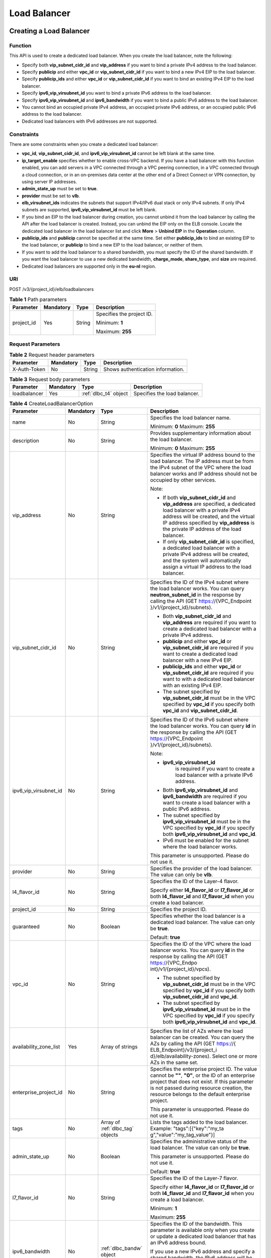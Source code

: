 =============
Load Balancer
=============

Creating a Load Balancer
========================

Function
^^^^^^^^

This API is used to create a dedicated load balancer. When you create the load
balancer, note the following:

-  Specify both **vip_subnet_cidr_id** and **vip_address** if you want to bind
   a private IPv4 address to the load balancer.

-  Specify **publicip** and either **vpc_id** or **vip_subnet_cidr_id** if you
   want to bind a new IPv4 EIP to the load balancer.

-  Specify **publicip_ids** and either **vpc_id** or **vip_subnet_cidr_id** if
   you want to bind an existing IPv4 EIP to the load balancer.

-  Specify **ipv6_vip_virsubnet_id** you want to bind a private IPv6 address to
   the load balancer.

-  Specify **ipv6_vip_virsubnet_id** and **ipv6_bandwidth** if you want to bind
   a public IPv6 address to the load balancer.

-  You cannot bind an occupied private IPv4 address, an occupied private IPv6
   address, or an occupied public IPv6 address to the load balancer.

-  Dedicated load balancers with IPv6 addresses are not supported.

Constraints
^^^^^^^^^^^

There are some constraints when you create a dedicated load balancer:

-  **vpc_id**, **vip_subnet_cidr_id**, and **ipv6_vip_virsubnet_id** cannot be
   left blank at the same time.

-  **ip_target_enable** specifies whether to enable cross-VPC backend. If you
   have a load balancer with this function enabled, you can add servers in a
   VPC connected through a VPC peering connection, in a VPC connected through a
   cloud connection, or in an on-premises data center at the other end of a
   Direct Connect or VPN connection, by using server IP addresses.

-  **admin_state_up** must be set to **true**.

-  **provider** must be set to **vlb**.

-  **elb_virsubnet_ids** indicates the subnets that support IPv4/IPv6 dual
   stack or only IPv4 subnets. If only IPv4 subnets are supported,
   **ipv6_vip_virsubnet_id** must be left blank.

-  If you bind an EIP to the load balancer during creation, you cannot unbind
   it from the load balancer by calling the API after the load balancer is
   created. Instead, you can unbind the EIP only on the ELB console. Locate the
   dedicated load balancer in the load balancer list and click **More** >
   **Unbind EIP** in the **Operation** column.

-  **publicip_ids** and **publicip** cannot be specified at the same time. Set
   either **publicip_ids** to bind an existing EIP to the load balancer, or
   **publicip** to bind a new EIP to the load balancer, or neither of them.

-  If you want to add the load balancer to a shared bandwidth, you must specify
   the ID of the shared bandwidth. If you want the load balancer to use a new
   dedicated bandwidth, **charge_mode**, **share_type**, and **size** are
   required.

-  Dedicated load balancers are supported only in the **eu-nl** region.

URI
^^^

POST /v3/{project_id}/elb/loadbalancers

.. table:: **Table 1** Path parameters

   +------------+-----------+--------+---------------------------+
   | Parameter  | Mandatory | Type   | Description               |
   +============+===========+========+===========================+
   | project_id | Yes       | String | Specifies the project ID. |
   |            |           |        |                           |
   |            |           |        | Minimum: **1**            |
   |            |           |        |                           |
   |            |           |        | Maximum: **255**          |
   +------------+-----------+--------+---------------------------+

Request Parameters
^^^^^^^^^^^^^^^^^^

.. table:: **Table 2** Request header parameters

   ============ ========= ====== =================================
   Parameter    Mandatory Type   Description
   ============ ========= ====== =================================
   X-Auth-Token No        String Shows authentication information.
   ============ ========= ====== =================================

.. table:: **Table 3** Request body parameters

   +--------------+-----------+-----------------------+------------------------------+
   | Parameter    | Mandatory | Type                  | Description                  |
   +==============+===========+=======================+==============================+
   | loadbalancer | Yes       | :ref:`dlbc_t4` object | Specifies the load balancer. |
   +--------------+-----------+-----------------------+------------------------------+

.. _dlbc_t4:
.. table:: **Table 4** CreateLoadBalancerOption

   +------------------------+-----------+-------------------+-----------------------------+
   | Parameter              | Mandatory | Type              | Description                 |
   +========================+===========+===================+=============================+
   | name                   | No        | String            | Specifies the load balancer |
   |                        |           |                   | name.                       |
   |                        |           |                   |                             |
   |                        |           |                   | Minimum: **0**              |
   |                        |           |                   | Maximum: **255**            |
   +------------------------+-----------+-------------------+-----------------------------+
   | description            | No        | String            | Provides supplementary      |
   |                        |           |                   | information about the load  |
   |                        |           |                   | balancer.                   |
   |                        |           |                   |                             |
   |                        |           |                   | Minimum: **0**              |
   |                        |           |                   | Maximum: **255**            |
   +------------------------+-----------+-------------------+-----------------------------+
   | vip_address            | No        | String            | Specifies the virtual IP    |
   |                        |           |                   | address bound to the load   |
   |                        |           |                   | balancer. The IP address    |
   |                        |           |                   | must be from the IPv4       |
   |                        |           |                   | subnet of the VPC where the |
   |                        |           |                   | load balancer works and IP  |
   |                        |           |                   | address should not be       |
   |                        |           |                   | occupied by other services. |
   |                        |           |                   |                             |
   |                        |           |                   | Note:                       |
   |                        |           |                   |                             |
   |                        |           |                   | -  If both                  |
   |                        |           |                   |    **vip_subnet_cidr_id**   |
   |                        |           |                   |    and **vip_address** are  |
   |                        |           |                   |    specified, a dedicated   |
   |                        |           |                   |    load balancer with a     |
   |                        |           |                   |    private IPv4 address     |
   |                        |           |                   |    will be created, and the |
   |                        |           |                   |    virtual IP address       |
   |                        |           |                   |    specified by             |
   |                        |           |                   |    **vip_address** is the   |
   |                        |           |                   |    private IP address of    |
   |                        |           |                   |    the load balancer.       |
   |                        |           |                   | -  If only                  |
   |                        |           |                   |    **vip_subnet_cidr_id**   |
   |                        |           |                   |    is specified, a          |
   |                        |           |                   |    dedicated load balancer  |
   |                        |           |                   |    with a private IPv4      |
   |                        |           |                   |    address will be created, |
   |                        |           |                   |    and the system will      |
   |                        |           |                   |    automatically assign a   |
   |                        |           |                   |    virtual IP address to    |
   |                        |           |                   |    the load balancer.       |
   +------------------------+-----------+-------------------+-----------------------------+
   | vip_subnet_cidr_id     | No        | String            | Specifies the ID of the     |
   |                        |           |                   | IPv4 subnet where the load  |
   |                        |           |                   | balancer works. You can     |
   |                        |           |                   | query **neutron_subnet_id** |
   |                        |           |                   | in the response by calling  |
   |                        |           |                   | the API (GET                |
   |                        |           |                   | https://{VPC_Endpoint       |
   |                        |           |                   | }/v1/{project_id}/subnets). |
   |                        |           |                   |                             |
   |                        |           |                   | -  Both                     |
   |                        |           |                   |    **vip_subnet_cidr_id**   |
   |                        |           |                   |    and **vip_address** are  |
   |                        |           |                   |    required if you want to  |
   |                        |           |                   |    create a dedicated load  |
   |                        |           |                   |    balancer with a private  |
   |                        |           |                   |    IPv4 address.            |
   |                        |           |                   | -  **publicip** and either  |
   |                        |           |                   |    **vpc_id** or            |
   |                        |           |                   |    **vip_subnet_cidr_id**   |
   |                        |           |                   |    are required if you want |
   |                        |           |                   |    to create a dedicated    |
   |                        |           |                   |    load balancer with a new |
   |                        |           |                   |    IPv4 EIP.                |
   |                        |           |                   | -  **publicip_ids** and     |
   |                        |           |                   |    either **vpc_id** or     |
   |                        |           |                   |    **vip_subnet_cidr_id**   |
   |                        |           |                   |    are required if you want |
   |                        |           |                   |    to with a dedicated load |
   |                        |           |                   |    balancer with an         |
   |                        |           |                   |    existing IPv4 EIP.       |
   |                        |           |                   | -  The subnet specified by  |
   |                        |           |                   |    **vip_subnet_cidr_id**   |
   |                        |           |                   |    must be in the VPC       |
   |                        |           |                   |    specified by **vpc_id**  |
   |                        |           |                   |    if you specify both      |
   |                        |           |                   |    **vpc_id** and           |
   |                        |           |                   |    **vip_subnet_cidr_id**.  |
   +------------------------+-----------+-------------------+-----------------------------+
   | ipv6_vip_virsubnet_id  | No        | String            | Specifies the ID of the     |
   |                        |           |                   | IPv6 subnet where the load  |
   |                        |           |                   | balancer works. You can     |
   |                        |           |                   | query **id** in the         |
   |                        |           |                   | response by calling the API |
   |                        |           |                   | (GET                        |
   |                        |           |                   | https://{VPC_Endpoint       |
   |                        |           |                   | }/v1/{project_id}/subnets). |
   |                        |           |                   |                             |
   |                        |           |                   | Note:                       |
   |                        |           |                   |                             |
   |                        |           |                   | - **ipv6_vip_virsubnet_id** |
   |                        |           |                   |    is required if you want  |
   |                        |           |                   |    to create a load         |
   |                        |           |                   |    balancer with a private  |
   |                        |           |                   |    IPv6 address.            |
   |                        |           |                   | - Both                      |
   |                        |           |                   |   **ipv6_vip_virsubnet_id** |
   |                        |           |                   |   and **ipv6_bandwidth**    |
   |                        |           |                   |   are required if you want  |
   |                        |           |                   |   to create a load          |
   |                        |           |                   |   balancer with a public    |
   |                        |           |                   |   IPv6 address.             |
   |                        |           |                   | - The subnet specified by   |
   |                        |           |                   |   **ipv6_vip_virsubnet_id** |
   |                        |           |                   |   must be in the VPC        |
   |                        |           |                   |   specified by **vpc_id**   |
   |                        |           |                   |   if you specify both       |
   |                        |           |                   |   **ipv6_vip_virsubnet_id** |
   |                        |           |                   |   and **vpc_id**.           |
   |                        |           |                   | - IPv6 must be enabled for  |
   |                        |           |                   |   the subnet where the      |
   |                        |           |                   |   load balancer works.      |
   |                        |           |                   |                             |
   |                        |           |                   | This parameter is           |
   |                        |           |                   | unsupported. Please do not  |
   |                        |           |                   | use it.                     |
   +------------------------+-----------+-------------------+-----------------------------+
   | provider               | No        | String            | Specifies the provider of   |
   |                        |           |                   | the load balancer. The      |
   |                        |           |                   | value can only be **vlb**.  |
   +------------------------+-----------+-------------------+-----------------------------+
   | l4_flavor_id           | No        | String            | Specifies the ID of the     |
   |                        |           |                   | Layer-4 flavor.             |
   |                        |           |                   |                             |
   |                        |           |                   | Specify either              |
   |                        |           |                   | **l4_flavor_id** or         |
   |                        |           |                   | **l7_flavor_id** or both    |
   |                        |           |                   | **l4_flavor_id** and        |
   |                        |           |                   | **l7_flavor_id** when you   |
   |                        |           |                   | create a load balancer.     |
   +------------------------+-----------+-------------------+-----------------------------+
   | project_id             | No        | String            | Specifies the project ID.   |
   +------------------------+-----------+-------------------+-----------------------------+
   | guaranteed             | No        | Boolean           | Specifies whether the load  |
   |                        |           |                   | balancer is a dedicated     |
   |                        |           |                   | load balancer. The value    |
   |                        |           |                   | can only be **true**.       |
   |                        |           |                   |                             |
   |                        |           |                   | Default: **true**           |
   +------------------------+-----------+-------------------+-----------------------------+
   | vpc_id                 | No        | String            | Specifies the ID of the VPC |
   |                        |           |                   | where the load balancer     |
   |                        |           |                   | works. You can query **id** |
   |                        |           |                   | in the response by calling  |
   |                        |           |                   | the API (GET                |
   |                        |           |                   | https://{VPC_Endpo          |
   |                        |           |                   | int}/v1/{project_id}/vpcs). |
   |                        |           |                   |                             |
   |                        |           |                   | - The subnet specified by   |
   |                        |           |                   |   **vip_subnet_cidr_id**    |
   |                        |           |                   |   must be in the VPC        |
   |                        |           |                   |   specified by **vpc_id**   |
   |                        |           |                   |   if you specify both       |
   |                        |           |                   |   **vip_subnet_cidr_id**    |
   |                        |           |                   |   and **vpc_id**.           |
   |                        |           |                   | - The subnet specified by   |
   |                        |           |                   |   **ipv6_vip_virsubnet_id** |
   |                        |           |                   |   must be in the VPC        |
   |                        |           |                   |   specified by **vpc_id**   |
   |                        |           |                   |   if you specify both       |
   |                        |           |                   |   **ipv6_vip_virsubnet_id** |
   |                        |           |                   |   and **vpc_id**.           |
   +------------------------+-----------+-------------------+-----------------------------+
   | availability_zone_list | Yes       | Array of strings  | Specifies the list of AZs   |
   |                        |           |                   | where the load balancer can |
   |                        |           |                   | be created. You can query   |
   |                        |           |                   | the AZs by calling the API  |
   |                        |           |                   | (GET                        |
   |                        |           |                   | https://{                   |
   |                        |           |                   | ELB_Endpoint}/v3/{project_i |
   |                        |           |                   | d}/elb/availability-zones). |
   |                        |           |                   | Select one or more AZs in   |
   |                        |           |                   | the same set.               |
   +------------------------+-----------+-------------------+-----------------------------+
   | enterprise_project_id  | No        | String            | Specifies the enterprise    |
   |                        |           |                   | project ID. The value       |
   |                        |           |                   | cannot be **""**, **"0"**,  |
   |                        |           |                   | or the ID of an enterprise  |
   |                        |           |                   | project that does not       |
   |                        |           |                   | exist. If this parameter is |
   |                        |           |                   | not passed during resource  |
   |                        |           |                   | creation, the resource      |
   |                        |           |                   | belongs to the default      |
   |                        |           |                   | enterprise project.         |
   |                        |           |                   |                             |
   |                        |           |                   | This parameter is           |
   |                        |           |                   | unsupported. Please do not  |
   |                        |           |                   | use it.                     |
   +------------------------+-----------+-------------------+-----------------------------+
   | tags                   | No        | Array of          | Lists the tags added to the |
   |                        |           | :ref:`dlbc_tag`   | load balancer. Example:     |
   |                        |           | objects           | "tags":[{"key":"my_ta       |
   |                        |           |                   | g","value":"my_tag_value"}] |
   +------------------------+-----------+-------------------+-----------------------------+
   | admin_state_up         | No        | Boolean           | Specifies the               |
   |                        |           |                   | administrative status of    |
   |                        |           |                   | the load balancer. The      |
   |                        |           |                   | value can only be **true**. |
   |                        |           |                   |                             |
   |                        |           |                   | This parameter is           |
   |                        |           |                   | unsupported. Please do not  |
   |                        |           |                   | use it.                     |
   |                        |           |                   |                             |
   |                        |           |                   | Default: **true**           |
   +------------------------+-----------+-------------------+-----------------------------+
   | l7_flavor_id           | No        | String            | Specifies the ID of the     |
   |                        |           |                   | Layer-7 flavor.             |
   |                        |           |                   |                             |
   |                        |           |                   | Specify either              |
   |                        |           |                   | **l4_flavor_id** or         |
   |                        |           |                   | **l7_flavor_id** or both    |
   |                        |           |                   | **l4_flavor_id** and        |
   |                        |           |                   | **l7_flavor_id** when you   |
   |                        |           |                   | create a load balancer.     |
   |                        |           |                   |                             |
   |                        |           |                   | Minimum: **1**              |
   |                        |           |                   |                             |
   |                        |           |                   | Maximum: **255**            |
   +------------------------+-----------+-------------------+-----------------------------+
   | ipv6_bandwidth         | No        | :ref:`dlbc_bandw` | Specifies the ID of the     |
   |                        |           | object            | bandwidth. This parameter   |
   |                        |           |                   | is available only when you  |
   |                        |           |                   | create or update a          |
   |                        |           |                   | dedicated load balancer     |
   |                        |           |                   | that has an IPv6 address    |
   |                        |           |                   | bound.                      |
   |                        |           |                   |                             |
   |                        |           |                   | If you use a new IPv6       |
   |                        |           |                   | address and specify a       |
   |                        |           |                   | shared bandwidth, the IPv6  |
   |                        |           |                   | address will be added to    |
   |                        |           |                   | the shared bandwidth.       |
   |                        |           |                   |                             |
   |                        |           |                   | This parameter is           |
   |                        |           |                   | unsupported. Please do not  |
   |                        |           |                   | use it.                     |
   +------------------------+-----------+-------------------+-----------------------------+
   | publicip_ids           | No        | Array of strings  | Specifies the ID of the EIP |
   |                        |           |                   | the system will             |
   |                        |           |                   | automatically assign and    |
   |                        |           |                   | bind to the load balancer   |
   |                        |           |                   | during load balancer        |
   |                        |           |                   | creation. Currently, only   |
   |                        |           |                   | the first EIP will be bound |
   |                        |           |                   | to the load balancer        |
   |                        |           |                   | although multiple EIP IDs   |
   |                        |           |                   | can be set.                 |
   +------------------------+-----------+-------------------+-----------------------------+
   | publicip               | No        | :ref:`dlbc_pi`    | Provides information about  |
   |                        |           | object            | the new IPv4 EIP that will  |
   |                        |           |                   | be bound to the dedicated   |
   |                        |           |                   | load balancer during load   |
   |                        |           |                   | balancer creation.          |
   +------------------------+-----------+-------------------+-----------------------------+
   | elb_virsubnet_ids      | Yes       | Array of strings  | Lists the IDs of subnets on |
   |                        |           |                   | the downstream plane. You   |
   |                        |           |                   | can query parameter **id**  |
   |                        |           |                   | in the response by calling  |
   |                        |           |                   | the API (GET                |
   |                        |           |                   | https://{VPC_Endpoint       |
   |                        |           |                   | }/v1/{project_id}/subnets). |
   |                        |           |                   |                             |
   |                        |           |                   | If there is more than one   |
   |                        |           |                   | subnet, the first subnet in |
   |                        |           |                   | the list will be used.      |
   |                        |           |                   |                             |
   |                        |           |                   | The subnets must be in the  |
   |                        |           |                   | VPC where the load balancer |
   |                        |           |                   | works.                      |
   +------------------------+-----------+-------------------+-----------------------------+
   | ip_target_enable       | No        | Boolean           | Specifies whether to enable |
   |                        |           |                   | cross-VPC backend. The      |
   |                        |           |                   | value can be **true**       |
   |                        |           |                   | (enabled) or **false**      |
   |                        |           |                   | (disabled). This function   |
   |                        |           |                   | is supported only by        |
   |                        |           |                   | dedicated load balancers.   |
   |                        |           |                   |                             |
   |                        |           |                   | If you enable this          |
   |                        |           |                   | function, you can add       |
   |                        |           |                   | servers in a VPC connected  |
   |                        |           |                   | through a VPC peering       |
   |                        |           |                   | connection, in a VPC        |
   |                        |           |                   | connected through a cloud   |
   |                        |           |                   | connection, or in an        |
   |                        |           |                   | on-premises data center at  |
   |                        |           |                   | the other end of a Direct   |
   |                        |           |                   | Connect or VPN connection,  |
   |                        |           |                   | by using their IP           |
   |                        |           |                   | addresses.                  |
   |                        |           |                   |                             |
   |                        |           |                   | This parameter is           |
   |                        |           |                   | unsupported. Please do not  |
   |                        |           |                   | use it.                     |
   +------------------------+-----------+-------------------+-----------------------------+

.. _dlbc_tag:
.. table:: **Table 5** Tag

   ========= ========= ====== ========================
   Parameter Mandatory Type   Description
   ========= ========= ====== ========================
   key       No        String Specifies the tag key.
   value     No        String Specifies the tag value.
   ========= ========= ====== ========================

.. _dlbc_bandw:
.. table:: **Table 6** BandwidthRef

   ========= ========= ====== ==================================
   Parameter Mandatory Type   Description
   ========= ========= ====== ==================================
   id        Yes       String Specifies the shared bandwidth ID.
   ========= ========= ====== ==================================

.. _dlbc_pi:
.. table:: **Table 7** CreateLoadBalancerPublicIpOption

   +--------------+-----------+---------------------------+-----------------------------+
   | Parameter    | Mandatory | Type                      | Description                 |
   +==============+===========+===========================+=============================+
   | ip_version   | No        | Integer                   | Specifies the IP address    |
   |              |           |                           | version. The value can be   |
   |              |           |                           | **4** (IPv4) or **6**       |
   |              |           |                           | (IPv6).                     |
   |              |           |                           |                             |
   |              |           |                           | IPv6 is unsupported. The    |
   |              |           |                           | value cannot be **6**.      |
   |              |           |                           |                             |
   |              |           |                           | Default: **4**              |
   +--------------+-----------+---------------------------+-----------------------------+
   | network_type | Yes       | String                    | Specifies the EIP type. The |
   |              |           |                           | value can be **5_bgp**      |
   |              |           |                           | (default) and               |
   |              |           |                           | **5_mailbgp**.              |
   |              |           |                           |                             |
   |              |           |                           | NOTE:                       |
   |              |           |                           | In **eu-de**, the value of  |
   |              |           |                           | this parameter can only be  |
   |              |           |                           | **5_gray**.                 |
   |              |           |                           |                             |
   |              |           |                           | Minimum: **1**              |
   |              |           |                           |                             |
   |              |           |                           | Maximum: **36**             |
   +--------------+-----------+---------------------------+-----------------------------+
   | description  | No        | String                    | Provides supplementary      |
   |              |           |                           | information about the IPv4  |
   |              |           |                           | EIP.                        |
   |              |           |                           |                             |
   |              |           |                           | Minimum: **1**              |
   |              |           |                           |                             |
   |              |           |                           | Maximum: **255**            |
   +--------------+-----------+---------------------------+-----------------------------+
   | bandwidth    | Yes       | :ref:`dlbc_bandwo` object | Provides supplementary      |
   |              |           |                           | information about the       |
   |              |           |                           | bandwidth.                  |
   +--------------+-----------+---------------------------+-----------------------------+

.. _dlbc_bandwo:
.. table:: **Table 8** CreateLoadBalancerBandwidthOption

   +-------------+-----------+---------+-----------------------------+
   | Parameter   | Mandatory | Type    | Description                 |
   +=============+===========+=========+=============================+
   | name        | No        | String  | Specifies the bandwidth     |
   |             |           |         | name.                       |
   |             |           |         |                             |
   |             |           |         | Minimum: **1**              |
   |             |           |         |                             |
   |             |           |         | Maximum: **64**             |
   +-------------+-----------+---------+-----------------------------+
   | size        | No        | Integer | Specifies the bandwidth     |
   |             |           |         | range.                      |
   |             |           |         |                             |
   |             |           |         | The default range is 1      |
   |             |           |         | Mbit/s to 2,000 Mbit/s.     |
   |             |           |         | (The specific range may     |
   |             |           |         | vary depending on the       |
   |             |           |         | configuration in each       |
   |             |           |         | region. You can see the     |
   |             |           |         | available bandwidth range   |
   |             |           |         | on the management console.) |
   |             |           |         |                             |
   |             |           |         | Note:                       |
   |             |           |         |                             |
   |             |           |         | The minimum increment for   |
   |             |           |         | bandwidth adjustment varies |
   |             |           |         | depending on the bandwidth  |
   |             |           |         | range. The following are    |
   |             |           |         | the details:                |
   |             |           |         |                             |
   |             |           |         | -  The minimum increment is |
   |             |           |         |    1 Mbit/s if the          |
   |             |           |         |    bandwidth range is from  |
   |             |           |         |    0 Mbit/s to 300 Mbit/s.  |
   |             |           |         | -  The minimum increment is |
   |             |           |         |    50 Mbit/s if the         |
   |             |           |         |    bandwidth range is from  |
   |             |           |         |    300 Mbit/s to 1,000      |
   |             |           |         |    Mbit/s.                  |
   |             |           |         | -  The minimum increment is |
   |             |           |         |    500 Mbit/s if the        |
   |             |           |         |    bandwidth is greater     |
   |             |           |         |    than 1,000 Mbit/s.       |
   |             |           |         |                             |
   |             |           |         | This parameter is mandatory |
   |             |           |         | if **id** is set to         |
   |             |           |         | **null**.                   |
   |             |           |         |                             |
   |             |           |         | Minimum: **0**              |
   |             |           |         |                             |
   |             |           |         | Maximum: **99999**          |
   +-------------+-----------+---------+-----------------------------+
   | charge_mode | No        | String  | Specifies how the bandwidth |
   |             |           |         | used by the EIP is billed.  |
   |             |           |         |                             |
   |             |           |         | Currently, the bandwidth    |
   |             |           |         | can be billed only by       |
   |             |           |         | **traffic**.                |
   |             |           |         |                             |
   |             |           |         | This parameter is mandatory |
   |             |           |         | if **id** is set to         |
   |             |           |         | **null**.                   |
   +-------------+-----------+---------+-----------------------------+
   | share_type  | No        | String  | Specifies the bandwidth     |
   |             |           |         | type.                       |
   |             |           |         |                             |
   |             |           |         | The value options are as    |
   |             |           |         | follows:                    |
   |             |           |         |                             |
   |             |           |         | -  **PER**: indicates       |
   |             |           |         |    dedicated bandwidth.     |
   |             |           |         | -  **WHOLE**: indicates     |
   |             |           |         |    shared bandwidth.        |
   |             |           |         |                             |
   |             |           |         | This parameter is mandatory |
   |             |           |         | when **id** is set to       |
   |             |           |         | **null**. It will be        |
   |             |           |         | ignored if the value of     |
   |             |           |         | **id** is not **null**.     |
   +-------------+-----------+---------+-----------------------------+
   | id          | No        | String  | Specifies the ID of the     |
   |             |           |         | shared bandwidth. You can   |
   |             |           |         | add a load balancer to a    |
   |             |           |         | shared bandwidth by         |
   |             |           |         | specifying its ID.          |
   |             |           |         |                             |
   |             |           |         | If you have specified an    |
   |             |           |         | ID, you do not need to pass |
   |             |           |         | other parameters. Even if   |
   |             |           |         | you pass other parameters,  |
   |             |           |         | the system will             |
   |             |           |         | automatically ignore these  |
   |             |           |         | parameters.                 |
   +-------------+-----------+---------+-----------------------------+

Response Parameters
^^^^^^^^^^^^^^^^^^^

**Status code: 201**

.. table:: **Table 9** Response body parameters

   +--------------+---------------------+----------------------------------------+
   | Parameter    | Type                | Description                            |
   +==============+=====================+========================================+
   | loadbalancer | :ref:`dlbc_` object | Specifies the load balancer.           |
   +--------------+---------------------+----------------------------------------+
   | request_id   | String              | Specifies the request ID. The value is |
   |              |                     | automatically generated.               |
   +--------------+---------------------+----------------------------------------+

.. _dlbc_:
.. table:: **Table 10** LoadBalancer

   +------------------------+-----------------------------------+---------------------------------------+
   | Parameter              | Type                              | Description                           |
   +========================+===================================+=======================================+
   | id                     | String                            | Specifies the load balancer ID.       |
   |                        |                                   |                                       |
   |                        |                                   | Default: **Automatically generated**  |
   +------------------------+-----------------------------------+---------------------------------------+
   | description            | String                            | Provides supplementary information    |
   |                        |                                   | about the load balancer.              |
   |                        |                                   |                                       |
   |                        |                                   | Minimum: **1**                        |
   |                        |                                   |                                       |
   |                        |                                   | Maximum: **255**                      |
   +------------------------+-----------------------------------+---------------------------------------+
   | provisioning_status    | String                            | Specifies the provisioning status of  |
   |                        |                                   | the load balancer. The value can only |
   |                        |                                   | be **ACTIVE**.                        |
   +------------------------+-----------------------------------+---------------------------------------+
   | admin_state_up         | Boolean                           | Specifies the administrative status   |
   |                        |                                   | of the load balancer. The value can   |
   |                        |                                   | only be **true**.                     |
   |                        |                                   |                                       |
   |                        |                                   | This parameter is unsupported. Please |
   |                        |                                   | do not use it.                        |
   |                        |                                   |                                       |
   |                        |                                   | Default: **true**                     |
   +------------------------+-----------------------------------+---------------------------------------+
   | provider               | String                            | Specifies the provider of the load    |
   |                        |                                   | balancer. The value can only be       |
   |                        |                                   | **vlb**.                              |
   |                        |                                   |                                       |
   |                        |                                   | Default: **vlb**                      |
   +------------------------+-----------------------------------+---------------------------------------+
   | pools                  | Array of :ref:`dlbc_pr1` objects  | Lists the IDs of backend server       |
   |                        |                                   | groups associated with the load       |
   |                        |                                   | balancer.                             |
   +------------------------+-----------------------------------+---------------------------------------+
   | listeners              | Array of :ref:`dlbc_lr1` objects  | Lists the IDs of listeners added to   |
   |                        |                                   | the load balancer.                    |
   +------------------------+-----------------------------------+---------------------------------------+
   | operating_status       | String                            | Specifies the operating status of the |
   |                        |                                   | load balancer. The value can only be  |
   |                        |                                   | **ONLINE**.                           |
   |                        |                                   |                                       |
   |                        |                                   | Minimum: **1**                        |
   |                        |                                   |                                       |
   |                        |                                   | Maximum: **16**                       |
   +------------------------+-----------------------------------+---------------------------------------+
   | vip_address            | String                            | Specifies the private IPv4 address    |
   |                        |                                   | bound to the load balancer.           |
   |                        |                                   |                                       |
   |                        |                                   | Minimum: **1**                        |
   |                        |                                   |                                       |
   |                        |                                   | Maximum: **64**                       |
   +------------------------+-----------------------------------+---------------------------------------+
   | vip_subnet_cidr_id     | String                            | Specifies the ID of the IPv4 subnet   |
   |                        |                                   | where the load balancer works.        |
   |                        |                                   |                                       |
   |                        |                                   | Minimum: **1**                        |
   |                        |                                   |                                       |
   |                        |                                   | Maximum: **36**                       |
   +------------------------+-----------------------------------+---------------------------------------+
   | name                   | String                            | Specifies the name of the load        |
   |                        |                                   | balancer.                             |
   |                        |                                   |                                       |
   |                        |                                   | Minimum: **1**                        |
   |                        |                                   |                                       |
   |                        |                                   | Maximum: **255**                      |
   +------------------------+-----------------------------------+---------------------------------------+
   | project_id             | String                            | Specifies the project ID of the load  |
   |                        |                                   | balancer.                             |
   |                        |                                   |                                       |
   |                        |                                   | Minimum: **1**                        |
   |                        |                                   |                                       |
   |                        |                                   | Maximum: **32**                       |
   +------------------------+-----------------------------------+---------------------------------------+
   | vip_port_id            | String                            | Specifies the ID of the port bound to |
   |                        |                                   | the virtual IP address (the value of  |
   |                        |                                   | **vip_address**) of the load          |
   |                        |                                   | balancer.                             |
   |                        |                                   |                                       |
   |                        |                                   | When you create a dedicated load      |
   |                        |                                   | balancer, the system automatically    |
   |                        |                                   | creates a port for the load balancer  |
   |                        |                                   | and associates the port with a        |
   |                        |                                   | default security group. However,      |
   |                        |                                   | security group rules containing the   |
   |                        |                                   | port will not affect traffic to and   |
   |                        |                                   | from the load balancer.               |
   +------------------------+-----------------------------------+---------------------------------------+
   | tags                   | Array of :ref:`dlbc_tag1` objects | Lists the tags added to the load      |
   |                        |                                   | balancer.                             |
   +------------------------+-----------------------------------+---------------------------------------+
   | created_at             | String                            | Specifies the time when the load      |
   |                        |                                   | balancer was created.                 |
   |                        |                                   |                                       |
   |                        |                                   | Minimum: **1**                        |
   |                        |                                   |                                       |
   |                        |                                   | Maximum: **20**                       |
   +------------------------+-----------------------------------+---------------------------------------+
   | updated_at             | String                            | Specifies the time when the load      |
   |                        |                                   | balancer was updated.                 |
   |                        |                                   |                                       |
   |                        |                                   | Minimum: **1**                        |
   |                        |                                   |                                       |
   |                        |                                   | Maximum: **20**                       |
   +------------------------+-----------------------------------+---------------------------------------+
   | guaranteed             | Boolean                           | Specifies whether the load balancer   |
   |                        |                                   | is a dedicated load balancer.         |
   |                        |                                   |                                       |
   |                        |                                   | The value can be **true** or          |
   |                        |                                   | **false**. **true** indicates a       |
   |                        |                                   | dedicated load balancer, and          |
   |                        |                                   | **false** indicates a shared load     |
   |                        |                                   | balancer. When dedicated load         |
   |                        |                                   | balancers are launched in the         |
   |                        |                                   | **eu-de** region, either **true** or  |
   |                        |                                   | **false** will be returned when you   |
   |                        |                                   | use the API to query or update a load |
   |                        |                                   | balancer.                             |
   |                        |                                   |                                       |
   |                        |                                   | Default: **true**                     |
   +------------------------+-----------------------------------+---------------------------------------+
   | vpc_id                 | String                            | Specifies the ID of the VPC where the |
   |                        |                                   | load balancer works.                  |
   +------------------------+-----------------------------------+---------------------------------------+
   | eips                   | Array of :ref:`dlbc_ei1` objects  | Specifies the EIP bound to the load   |
   |                        |                                   | balancer.                             |
   +------------------------+-----------------------------------+---------------------------------------+
   | ipv6_vip_address       | String                            | Specifies the IPv6 address bound to   |
   |                        |                                   | the load balancer.                    |
   |                        |                                   |                                       |
   |                        |                                   | This parameter is unsupported. Please |
   |                        |                                   | do not use it.                        |
   |                        |                                   |                                       |
   |                        |                                   | Default: **None**                     |
   |                        |                                   |                                       |
   |                        |                                   | Minimum: **1**                        |
   |                        |                                   |                                       |
   |                        |                                   | Maximum: **64**                       |
   +------------------------+-----------------------------------+---------------------------------------+
   | ipv6_vip_virsubnet_id  | String                            | Specifies the ID of the IPv6 subnet   |
   |                        |                                   | where the load balancer works.        |
   |                        |                                   |                                       |
   |                        |                                   | This parameter is unsupported. Please |
   |                        |                                   | do not use it.                        |
   +------------------------+-----------------------------------+---------------------------------------+
   | ipv6_vip_port_id       | String                            | Specifies the ID of the port bound to |
   |                        |                                   | the IPv6 address.                     |
   |                        |                                   |                                       |
   |                        |                                   | This parameter is unsupported. Please |
   |                        |                                   | do not use it.                        |
   +------------------------+-----------------------------------+---------------------------------------+
   | availability_zone_list | Array of strings                  | Specifies the list of AZs where the   |
   |                        |                                   | load balancer is created.             |
   +------------------------+-----------------------------------+---------------------------------------+
   | enterprise_project_id  | String                            | Specifies the enterprise project ID.  |
   |                        |                                   |                                       |
   |                        |                                   | If this parameter is not passed       |
   |                        |                                   | during resource creation, the         |
   |                        |                                   | resource belongs to the default       |
   |                        |                                   | enterprise project.                   |
   |                        |                                   |                                       |
   |                        |                                   | This parameter is unsupported. Please |
   |                        |                                   | do not use it.                        |
   |                        |                                   |                                       |
   |                        |                                   | Default: **0**                        |
   +------------------------+-----------------------------------+---------------------------------------+
   | l4_flavor_id           | String                            | Specifies the Layer-4 flavor.         |
   |                        |                                   |                                       |
   |                        |                                   | Minimum: **1**                        |
   |                        |                                   |                                       |
   |                        |                                   | Maximum: **255**                      |
   +------------------------+-----------------------------------+---------------------------------------+
   | l4_scale_flavor_id     | String                            | Specifies the reserved Layer 4        |
   |                        |                                   | flavor.                               |
   |                        |                                   |                                       |
   |                        |                                   | Minimum: **1**                        |
   |                        |                                   |                                       |
   |                        |                                   | Maximum: **255**                      |
   +------------------------+-----------------------------------+---------------------------------------+
   | l7_flavor_id           | String                            | Specifies the Layer-7 flavor.         |
   |                        |                                   |                                       |
   |                        |                                   | Minimum: **1**                        |
   |                        |                                   |                                       |
   |                        |                                   | Maximum: **255**                      |
   +------------------------+-----------------------------------+---------------------------------------+
   | l7_scale_flavor_id     | String                            | Specifies the reserved Layer 7        |
   |                        |                                   | flavor.                               |
   |                        |                                   |                                       |
   |                        |                                   | Minimum: **1**                        |
   |                        |                                   |                                       |
   |                        |                                   | Maximum: **255**                      |
   +------------------------+-----------------------------------+---------------------------------------+
   | publicips              | Array of :ref:`dlbc_pi1` objects  | Specifies the EIP bound to the load   |
   |                        |                                   | balancer.                             |
   +------------------------+-----------------------------------+---------------------------------------+
   | elb_virsubnet_ids      | Array of strings                  | Specifies the ID of the subnet on the |
   |                        |                                   | downstream plane. The ports used by   |
   |                        |                                   | the load balancer dynamically occupy  |
   |                        |                                   | IP addresses in the subnet.           |
   +------------------------+-----------------------------------+---------------------------------------+
   | ip_target_enable       | Boolean                           | Specifies whether to enable cross-VPC |
   |                        |                                   | backend.                              |
   |                        |                                   |                                       |
   |                        |                                   | This parameter is unsupported. Please |
   |                        |                                   | do not use it.                        |
   |                        |                                   |                                       |
   |                        |                                   | Default: **false**                    |
   +------------------------+-----------------------------------+---------------------------------------+
   | frozen_scene           | String                            | Specifies the scenario where the load |
   |                        |                                   | balancer is frozen. Use commas to     |
   |                        |                                   | separate multiple scenarios.          |
   |                        |                                   |                                       |
   |                        |                                   | If the value is **ARREAR**, the load  |
   |                        |                                   | balancer is frozen because your       |
   |                        |                                   | account is in arrears.                |
   +------------------------+-----------------------------------+---------------------------------------+
   | ipv6_bandwidth         | :ref:`dlbc_br1` object            | Specifies the ID of the bandwidth.    |
   |                        |                                   | This parameter is available only when |
   |                        |                                   | you create or update a dedicated load |
   |                        |                                   | balancer that has an IPv6 address     |
   |                        |                                   | bound.                                |
   |                        |                                   |                                       |
   |                        |                                   | If you use a new IPv6 address and     |
   |                        |                                   | specify a shared bandwidth, the IPv6  |
   |                        |                                   | address will be added to the shared   |
   |                        |                                   | bandwidth.                            |
   |                        |                                   |                                       |
   |                        |                                   | This parameter is unsupported. Please |
   |                        |                                   | do not use it.                        |
   +------------------------+-----------------------------------+---------------------------------------+

.. _dlbc_pr1:
.. table:: **Table 11** PoolRef

   ========= ====== =============================================
   Parameter Type   Description
   ========= ====== =============================================
   id        String Specifies the ID of the backend server group.
   ========= ====== =============================================

.. _dlbc_lr1:
.. table:: **Table 12** ListenerRef

   ========= ====== ==========================
   Parameter Type   Description
   ========= ====== ==========================
   id        String Specifies the listener ID.
   ========= ====== ==========================

.. _dlbc_tag1:
.. table:: **Table 13** Tag

   ========= ====== ========================
   Parameter Type   Description
   ========= ====== ========================
   key       String Specifies the tag key.
   value     String Specifies the tag value.
   ========= ====== ========================

.. _dlbc_ei1:
.. table:: **Table 14** EipInfo

   +-------------+---------+---------------------------------------+
   | Parameter   | Type    | Description                           |
   +=============+=========+=======================================+
   | eip_id      | String  | Specifies the EIP ID.                 |
   +-------------+---------+---------------------------------------+
   | eip_address | String  | Specifies the specific IP address.    |
   +-------------+---------+---------------------------------------+
   | ip_version  | Integer | Specifies the IP version. **4**       |
   |             |         | indicates IPv4, and **6** indicates   |
   |             |         | IPv6.                                 |
   |             |         |                                       |
   |             |         | IPv6 is unsupported. The value cannot |
   |             |         | be **6**.                             |
   +-------------+---------+---------------------------------------+

.. _dlbc_pi1:
.. table:: **Table 15** PublicIpInfo

   +------------------+---------+---------------------------------------+
   | Parameter        | Type    | Description                           |
   +==================+=========+=======================================+
   | publicip_id      | String  | Specifies the EIP ID.                 |
   +------------------+---------+---------------------------------------+
   | publicip_address | String  | Specifies the IP address.             |
   +------------------+---------+---------------------------------------+
   | ip_version       | Integer | Specifies the IP version. The value   |
   |                  |         | can be **4** (IPv4) or **6** (IPv6).  |
   |                  |         |                                       |
   |                  |         | IPv6 is unsupported. The value cannot |
   |                  |         | be **6**.                             |
   +------------------+---------+---------------------------------------+

.. _dlbc_br1:
.. table:: **Table 16** BandwidthRef

   ========= ====== ==================================
   Parameter Type   Description
   ========= ====== ==================================
   id        String Specifies the shared bandwidth ID.
   ========= ====== ==================================

Example Requests
^^^^^^^^^^^^^^^^

Example 1: Creating a load balancer with an IPv4 EIP

.. code::

   POST

   https://{ELB_Endponit}/v3/060576782980d5762f9ec014dd2f1148/elb/loadbalancers

   {
     "loadbalancer" : {
       "vpc_id" : "e5a892ff-3c33-44ef-ada5-b713eb1f7a8b",
       "availability_zone_list" : [ "br-iaas-odin1a" ],
       "admin_state_up" : true,
       "vip_subnet_cidr_id" : "1800b6b8-a69f-4719-813d-24d62aaf32bd",
       "elb_virsubnet_ids" : [ "1fe8c0a8-d648-4294-8ea5-4d7f0c700e69" ],
       "name" : "elb-ipv4-public",
       "publicip" : {
         "network_type" : "5_bgp",
         "bandwidth" : {
           "size" : 2,
           "share_type" : "PER",
           "charge_mode" : "traffic",
           "name" : "elb_eip_traffic"
         }
       }
     }
   }

Example Responses
^^^^^^^^^^^^^^^^^

**Status code: 201**

Successful request.

.. code::

   {
     "request_id" : "86bb342be098113734389bffcf593607",
     "loadbalancer" : {
       "id" : "badd5a4b-14cf-4319-ac91-4182a80dee9a",
       "project_id" : "060576782980d5762f9ec014dd2f1148",
       "name" : "elb-ipv4-public",
       "description" : "",
       "vip_port_id" : "265c13fb-49a9-4f51-b848-7f0cced0aef0",
       "vip_address" : "192.168.0.151",
       "admin_state_up" : true,
       "provisioning_status" : "ACTIVE",
       "operating_status" : "ONLINE",
       "listeners" : [ ],
       "pools" : [ ],
       "tags" : [ ],
       "provider" : "vlb",
       "created_at" : "2021-03-29T02:44:47Z",
       "updated_at" : "2021-03-29T02:44:47Z",
       "vpc_id" : "e5a892ff-3c33-44ef-ada5-b713eb1f7a8b",
       "enterprise_project_id" : "0",
       "availability_zone_list" : [ "br-iaas-odin1a" ],
       "publicips" : [ {
         "publicip_id" : "448d497a-8f65-4c17-b2b2-f21279446e00",
         "publicip_address" : "10.246.170.154",
         "ip_version" : 4
       } ],
       "elb_virsubnet_ids" : [ "4df3e391-5ebf-4300-b614-cf5a4e793666" ],
       "elb_virsubnet_type" : "dualstack",
       "ip_target_enable" : false,
       "eips" : [ {
         "eip_id" : "448d497a-8f65-4c17-b2b2-f21279446e00",
         "eip_address" : "10.246.170.154",
         "ip_version" : 4
       } ],
       "guaranteed" : true,
       "l4_flavor_id" : "e5acacda-f861-404e-9871-df480c49d185",
       "l7_flavor_id" : "2f124f60-980a-42f3-b201-35461df1b936",
       "vip_subnet_cidr_id" : "1800b6b8-a69f-4719-813d-24d62aaf32bd"
     }
   }

Status Codes
^^^^^^^^^^^^

=========== ===================
Status Code Description
=========== ===================
201         Successful request.
=========== ===================

Error Codes
^^^^^^^^^^^

See :ref:`dsc`.

Querying Load Balancers
=======================

Function
^^^^^^^^

This API is used to query all load balancers. Both filtered query and
pagination query are supported.

Constraints
^^^^^^^^^^^

Parameters **marker**, **limit**, and **page_reverse** are used for pagination
query.

Parameters **marker** and **page_reverse** take effect only when they are used
together with parameter **limit**.

URI
^^^

GET /v3/{project_id}/elb/loadbalancers

.. table:: **Table 1** Path parameters

   +------------+-----------+--------+---------------------------+
   | Parameter  | Mandatory | Type   | Description               |
   +============+===========+========+===========================+
   | project_id | Yes       | String | Specifies the project ID. |
   |            |           |        |                           |
   |            |           |        | Minimum: **1**            |
   |            |           |        | Maximum: **255**          |
   +------------+-----------+--------+---------------------------+

.. table:: **Table 2** Query parameters

   +------------------------+-----------+---------+-----------------------------+
   | Parameter              | Mandatory | Type    | Description                 |
   +========================+===========+=========+=============================+
   | marker                 | No        | String  | Specifies the ID of the     |
   |                        |           |         | last record on the previous |
   |                        |           |         | page.                       |
   |                        |           |         |                             |
   |                        |           |         | Note:                       |
   |                        |           |         |                             |
   |                        |           |         | -  This parameter must be   |
   |                        |           |         |    used together with       |
   |                        |           |         |    **limit**.               |
   |                        |           |         | -  If this parameter is not |
   |                        |           |         |    specified, the first     |
   |                        |           |         |    page will be queried.    |
   |                        |           |         | -  This parameter cannot be |
   |                        |           |         |    left blank or set to an  |
   |                        |           |         |    invalid ID.              |
   +------------------------+-----------+---------+-----------------------------+
   | limit                  | No        | Integer | Specifies the number of     |
   |                        |           |         | records on each page.       |
   |                        |           |         |                             |
   |                        |           |         | Minimum: **0**              |
   |                        |           |         |                             |
   |                        |           |         | Maximum: **2000**           |
   +------------------------+-----------+---------+-----------------------------+
   | page_reverse           | No        | Boolean | Specifies the page          |
   |                        |           |         | direction.                  |
   |                        |           |         |                             |
   |                        |           |         | The value can be **true**   |
   |                        |           |         | or **false**, and the       |
   |                        |           |         | default value is **false**. |
   |                        |           |         |                             |
   |                        |           |         | The last page in the list   |
   |                        |           |         | requested with              |
   |                        |           |         | **page_reverse** set to     |
   |                        |           |         | **false** will not contain  |
   |                        |           |         | the "next" link, and the    |
   |                        |           |         | last page in the list       |
   |                        |           |         | requested with              |
   |                        |           |         | **page_reverse** set to     |
   |                        |           |         | **true** will not contain   |
   |                        |           |         | the "previous" link.        |
   |                        |           |         |                             |
   |                        |           |         | This parameter must be used |
   |                        |           |         | together with **limit**.    |
   +------------------------+-----------+---------+-----------------------------+
   | id                     | No        | Array   | Specifies the load balancer |
   |                        |           |         | ID.                         |
   |                        |           |         |                             |
   |                        |           |         | Multiple IDs can be queried |
   |                        |           |         | in the format of            |
   |                        |           |         | *id=xxx&id=xxx*.            |
   +------------------------+-----------+---------+-----------------------------+
   | name                   | No        | Array   | Specifies the load balancer |
   |                        |           |         | name.                       |
   |                        |           |         |                             |
   |                        |           |         | Multiple names can be       |
   |                        |           |         | queried in the format of    |
   |                        |           |         | *name=xxx&name=xxx*.        |
   +------------------------+-----------+---------+-----------------------------+
   | description            | No        | Array   | Provides supplementary      |
   |                        |           |         | information about the load  |
   |                        |           |         | balancer.                   |
   |                        |           |         |                             |
   |                        |           |         | Multiple descriptions can   |
   |                        |           |         | be queried in the format of |
   |                        |           |         | *descri                     |
   |                        |           |         | ption=xxx&description=xxx*. |
   +------------------------+-----------+---------+-----------------------------+
   | admin_state_up         | No        | Boolean | Specifies the               |
   |                        |           |         | administrative status of    |
   |                        |           |         | the load balancer.          |
   |                        |           |         |                             |
   |                        |           |         | This parameter is           |
   |                        |           |         | unsupported. Please do not  |
   |                        |           |         | use it.                     |
   +------------------------+-----------+---------+-----------------------------+
   | provisioning_status    | No        | Array   | Specifies the provisioning  |
   |                        |           |         | status of the load          |
   |                        |           |         | balancer. The value can     |
   |                        |           |         | only be **ACTIVE**,         |
   |                        |           |         | indicating that the load    |
   |                        |           |         | balancer is provisioned     |
   |                        |           |         | successfully.               |
   |                        |           |         |                             |
   |                        |           |         | Multiple provisioning       |
   |                        |           |         | statuses can be queried in  |
   |                        |           |         | the format of               |
   |                        |           |         | *provisioning_status=xx     |
   |                        |           |         | x&provisioning_status=xxx*. |
   +------------------------+-----------+---------+-----------------------------+
   | operating_status       | No        | Array   | Specifies the operating     |
   |                        |           |         | status of the load          |
   |                        |           |         | balancer. The value can     |
   |                        |           |         | only be **ONLINE**,         |
   |                        |           |         | indicating that the load    |
   |                        |           |         | balancer is working         |
   |                        |           |         | normally.                   |
   |                        |           |         |                             |
   |                        |           |         | Multiple operating statuses |
   |                        |           |         | can be queried in the       |
   |                        |           |         | format of                   |
   |                        |           |         | *operating_status           |
   |                        |           |         | =xxx&operating_status=xxx*. |
   +------------------------+-----------+---------+-----------------------------+
   | guaranteed             | No        | Boolean | Specifies whether the load  |
   |                        |           |         | balancer is a dedicated     |
   |                        |           |         | load balancer. The value    |
   |                        |           |         | can only be **true**.       |
   +------------------------+-----------+---------+-----------------------------+
   | vpc_id                 | No        | Array   | Specifies the ID of the VPC |
   |                        |           |         | where the load balancer     |
   |                        |           |         | works.                      |
   |                        |           |         |                             |
   |                        |           |         | Multiple IDs can be queried |
   |                        |           |         | in the format of            |
   |                        |           |         | *vpc_id=xxx&vpc_id=xxx*.    |
   +------------------------+-----------+---------+-----------------------------+
   | vip_port_id            | No        | Array   | Specifies the ID of the     |
   |                        |           |         | port bound to the virtual   |
   |                        |           |         | IP address of the load      |
   |                        |           |         | balancer.                   |
   |                        |           |         |                             |
   |                        |           |         | Multiple IDs can be queried |
   |                        |           |         | in the format of            |
   |                        |           |         | *vip_po                     |
   |                        |           |         | rt_id=xxx&vip_port_id=xxx*. |
   +------------------------+-----------+---------+-----------------------------+
   | vip_address            | No        | Array   | Specifies the virtual IP    |
   |                        |           |         | address bound to the load   |
   |                        |           |         | balancer.                   |
   |                        |           |         |                             |
   |                        |           |         | Multiple virtual IP         |
   |                        |           |         | addresses can be queried in |
   |                        |           |         | the format of               |
   |                        |           |         | *vip_ad                     |
   |                        |           |         | dress=xxx&vip_address=xxx*. |
   +------------------------+-----------+---------+-----------------------------+
   | vip_subnet_cidr_id     | No        | Array   | Specifies the ID of the     |
   |                        |           |         | subnet where the load       |
   |                        |           |         | balancer works.             |
   |                        |           |         |                             |
   |                        |           |         | Multiple IDs can be queried |
   |                        |           |         | in the format of            |
   |                        |           |         | *vip_subnet_cidr_id=x       |
   |                        |           |         | xx&vip_subnet_cidr_id=xxx*. |
   +------------------------+-----------+---------+-----------------------------+
   | l4_flavor_id           | No        | Array   | Specifies the ID of the     |
   |                        |           |         | flavor at Layer 4.          |
   |                        |           |         |                             |
   |                        |           |         | Multiple IDs can be queried |
   |                        |           |         | in the format of            |
   |                        |           |         | *l4_flavo                   |
   |                        |           |         | r_id=xxx&l4_flavor_id=xxx*. |
   +------------------------+-----------+---------+-----------------------------+
   | l4_scale_flavor_id     | No        | Array   | Specifies the elastic       |
   |                        |           |         | flavor that is reserved for |
   |                        |           |         | now.                        |
   |                        |           |         |                             |
   |                        |           |         | Multiple flavors can be     |
   |                        |           |         | queried in the format of    |
   |                        |           |         | *l4_scale_flavor_id=x       |
   |                        |           |         | xx&l4_scale_flavor_id=xxx*. |
   +------------------------+-----------+---------+-----------------------------+
   | ipv6_vip_address       | No        | Array   | Specifies the IPv6 address  |
   |                        |           |         | bound to the load balancer. |
   |                        |           |         |                             |
   |                        |           |         | Multiple IPv6 addresses can |
   |                        |           |         | be queried in the format of |
   |                        |           |         | *ipv6_vip_address           |
   |                        |           |         | =xxx&ipv6_vip_address=xxx*. |
   |                        |           |         |                             |
   |                        |           |         | This parameter is           |
   |                        |           |         | unsupported. Please do not  |
   |                        |           |         | use it.                     |
   +------------------------+-----------+---------+-----------------------------+
   | ipv6_vip_virsubnet_id  | No        | Array   | Specifies the ID of the     |
   |                        |           |         | IPv6 subnet where the load  |
   |                        |           |         | balancer works.             |
   |                        |           |         |                             |
   |                        |           |         | Multiple IDs can be queried |
   |                        |           |         | in the format of            |
   |                        |           |         | *ipv6_vip_virsubnet_id=xxx& |
   |                        |           |         | ipv6_vip_virsubnet_id=xxx*. |
   |                        |           |         |                             |
   |                        |           |         | This parameter is           |
   |                        |           |         | unsupported. Please do not  |
   |                        |           |         | use it.                     |
   +------------------------+-----------+---------+-----------------------------+
   | ipv6_vip_port_id       | No        | Array   | Specifies the ID of the     |
   |                        |           |         | port bound to the IPv6      |
   |                        |           |         | address of the load         |
   |                        |           |         | balancer.                   |
   |                        |           |         |                             |
   |                        |           |         | Multiple ports can be       |
   |                        |           |         | queried in the format of    |
   |                        |           |         | *ipv6_vip_port_id           |
   |                        |           |         | =xxx&ipv6_vip_port_id=xxx*. |
   |                        |           |         |                             |
   |                        |           |         | This parameter is           |
   |                        |           |         | unsupported. Please do not  |
   |                        |           |         | use it.                     |
   +------------------------+-----------+---------+-----------------------------+
   | availability_zone_list | No        | Array   | Specifies the list of AZs   |
   |                        |           |         | where the load balancer is  |
   |                        |           |         | created. You can query the  |
   |                        |           |         | AZs by calling the API      |
   |                        |           |         | (/v3/{project_i             |
   |                        |           |         | d}/elb/availability-zones). |
   |                        |           |         |                             |
   |                        |           |         | Multiple AZs can be queried |
   |                        |           |         | in the format of            |
   |                        |           |         | *a                          |
   |                        |           |         | vailability_zone_list=xxx&a |
   |                        |           |         | vailability_zone_list=xxx*. |
   +------------------------+-----------+---------+-----------------------------+
   | eips                   | No        | Array   | Specifies the EIP bound to  |
   |                        |           |         | the load balancer.          |
   |                        |           |         |                             |
   |                        |           |         | The following is an         |
   |                        |           |         | example:                    |
   |                        |           |         |                             |
   |                        |           |         | "eips": [ { "eip_id":       |
   |                        |           |         | "e9b72a9d-42                |
   |                        |           |         | 75-455e-a724-853504e4d9c6", |
   |                        |           |         | "eip_address":              |
   |                        |           |         | "88.88.14.122",             |
   |                        |           |         | "ip_version": 4 } ]         |
   |                        |           |         |                             |
   |                        |           |         | Multiple EIPs can be        |
   |                        |           |         | queried in the format of    |
   |                        |           |         | *eips=e                     |
   |                        |           |         | ip_id=xxx&eips=eip_id=xxx*. |
   +------------------------+-----------+---------+-----------------------------+
   | l7_flavor_id           | No        | Array   | Specifies the ID of the     |
   |                        |           |         | flavor at Layer 7.          |
   |                        |           |         |                             |
   |                        |           |         | Multiple flavors can be     |
   |                        |           |         | queried in the format of    |
   |                        |           |         | *l7_flavo                   |
   |                        |           |         | r_id=xxx&l7_flavor_id=xxx*. |
   +------------------------+-----------+---------+-----------------------------+
   | l7_scale_flavor_id     | No        | Array   | Specifies the elastic       |
   |                        |           |         | flavor that is reserved for |
   |                        |           |         | now.                        |
   |                        |           |         |                             |
   |                        |           |         | Multiple flavors can be     |
   |                        |           |         | queried in the format of    |
   |                        |           |         | *l7_scale_flavor_id=x       |
   |                        |           |         | xx&l7_scale_flavor_id=xxx*. |
   +------------------------+-----------+---------+-----------------------------+
   | member_device_id       | No        | Array   | Specifies the ID of the     |
   |                        |           |         | cloud server that serves as |
   |                        |           |         | a backend server. This      |
   |                        |           |         | parameter is used only as a |
   |                        |           |         | query condition and is not  |
   |                        |           |         | included in the response.   |
   |                        |           |         |                             |
   |                        |           |         | Multiple IDs can be queried |
   |                        |           |         | in the format of            |
   |                        |           |         | *member_device_id           |
   |                        |           |         | =xxx&member_device_id=xxx*. |
   +------------------------+-----------+---------+-----------------------------+
   | member_address         | No        | Array   | Specifies the private IP    |
   |                        |           |         | address of the backend      |
   |                        |           |         | server. This parameter is   |
   |                        |           |         | used only as a query        |
   |                        |           |         | condition and is not        |
   |                        |           |         | included in the response.   |
   +------------------------+-----------+---------+-----------------------------+
   | enterprise_project_id  | No        | Array   | Specifies the enterprise    |
   |                        |           |         | project ID.                 |
   |                        |           |         |                             |
   |                        |           |         | -  If this parameter is not |
   |                        |           |         |    passed, resources in the |
   |                        |           |         |    default enterprise       |
   |                        |           |         |    project are queried, and |
   |                        |           |         |    authentication is        |
   |                        |           |         |    performed based on the   |
   |                        |           |         |    default enterprise       |
   |                        |           |         |    project.                 |
   |                        |           |         | -  If this parameter is     |
   |                        |           |         |    passed, its value can be |
   |                        |           |         |    the ID of an existing    |
   |                        |           |         |    enterprise project or    |
   |                        |           |         |    **all_granted_eps**.     |
   |                        |           |         |                             |
   |                        |           |         | If the value is a specific  |
   |                        |           |         | ID, resources in the        |
   |                        |           |         | specific enterprise project |
   |                        |           |         | are required. If the value  |
   |                        |           |         | is **all_granted_eps**,     |
   |                        |           |         | resources in all enterprise |
   |                        |           |         | projects are queried.       |
   |                        |           |         |                             |
   |                        |           |         | Multiple IDs can be queried |
   |                        |           |         | in the format of            |
   |                        |           |         | *enterprise_project_id=xxx& |
   |                        |           |         | enterprise_project_id=xxx*. |
   |                        |           |         |                             |
   |                        |           |         | This parameter is           |
   |                        |           |         | unsupported. Please do not  |
   |                        |           |         | use it.                     |
   +------------------------+-----------+---------+-----------------------------+
   | publicips              | No        | Array   | Specifies the public IP     |
   |                        |           |         | address bound to the load   |
   |                        |           |         | balancer.                   |
   |                        |           |         |                             |
   |                        |           |         | The following is an         |
   |                        |           |         | example:                    |
   |                        |           |         |                             |
   |                        |           |         | "publicips": [ {            |
   |                        |           |         | "publicip_id":              |
   |                        |           |         | "e9b72a9d-42                |
   |                        |           |         | 75-455e-a724-853504e4d9c6", |
   |                        |           |         | "publicip_address":         |
   |                        |           |         | "88.88.14.122",             |
   |                        |           |         | "publicip_ip_version": 4 }  |
   |                        |           |         | ]                           |
   |                        |           |         |                             |
   |                        |           |         | Multiple EIPs can be        |
   |                        |           |         | queried in the format of    |
   |                        |           |         | *publicips=publicip_id=xxx& |
   |                        |           |         | publicips=publicip_id=xxx*. |
   +------------------------+-----------+---------+-----------------------------+
   | ip_version             | No        | Array   | Specifies the IP version.   |
   |                        |           |         | The value can be **4**      |
   |                        |           |         | (IPv4) or **6** (IPv6).     |
   |                        |           |         |                             |
   |                        |           |         | Multiple versions can be    |
   |                        |           |         | queried in the format of    |
   |                        |           |         | *ip_v                       |
   |                        |           |         | ersion=xxx&ip_version=xxx*. |
   |                        |           |         |                             |
   |                        |           |         | IPv6 is unsupported. The    |
   |                        |           |         | value cannot be **6**.      |
   +------------------------+-----------+---------+-----------------------------+

Request Parameters
^^^^^^^^^^^^^^^^^^

.. table:: **Table 3** Request header parameters

   ============ ========= ====== ================================================
   Parameter    Mandatory Type   Description
   ============ ========= ====== ================================================
   X-Auth-Token No        String Specifies the token used for IAM authentication.
   ============ ========= ====== ================================================

Response Parameters
^^^^^^^^^^^^^^^^^^^

**Status code: 200**

.. table:: **Table 4** Response body parameters

   +---------------+-------------------------+------------------------------------------------+
   | Parameter     | Type                    | Description                                    |
   +===============+=========================+================================================+
   | loadbalancers | Array of                | Lists the load balancers.                      |
   |               | :ref:`dlbl_lb` objects  |                                                |
   +---------------+-------------------------+------------------------------------------------+
   | page_info     | :ref:`dlbl_page` object | Provides load balancer pagination information. |
   +---------------+-------------------------+------------------------------------------------+
   | request_id    | String                  | Specifies the request ID. The value is         |
   |               |                         | automatically generated.                       |
   +---------------+-------------------------+------------------------------------------------+

.. _dlbl_lb:
.. table:: **Table 5** LoadBalancer

   +------------------------+----------------------------------+---------------------------------------+
   | Parameter              | Type                             | Description                           |
   +========================+==================================+=======================================+
   | id                     | String                           | Specifies the load balancer ID.       |
   |                        |                                  |                                       |
   |                        |                                  | Default: **Automatically generated**  |
   +------------------------+----------------------------------+---------------------------------------+
   | description            | String                           | Provides supplementary information    |
   |                        |                                  | about the load balancer.              |
   |                        |                                  |                                       |
   |                        |                                  | Minimum: **1**                        |
   |                        |                                  |                                       |
   |                        |                                  | Maximum: **255**                      |
   +------------------------+----------------------------------+---------------------------------------+
   | provisioning_status    | String                           | Specifies the provisioning status of  |
   |                        |                                  | the load balancer. The value can only |
   |                        |                                  | be **ACTIVE**.                        |
   +------------------------+----------------------------------+---------------------------------------+
   | admin_state_up         | Boolean                          | Specifies the administrative status   |
   |                        |                                  | of the load balancer. The value can   |
   |                        |                                  | only be **true**.                     |
   |                        |                                  |                                       |
   |                        |                                  | This parameter is unsupported. Please |
   |                        |                                  | do not use it.                        |
   |                        |                                  |                                       |
   |                        |                                  | Default: **true**                     |
   +------------------------+----------------------------------+---------------------------------------+
   | provider               | String                           | Specifies the provider of the load    |
   |                        |                                  | balancer. The value can only be       |
   |                        |                                  | **vlb**.                              |
   |                        |                                  |                                       |
   |                        |                                  | Default: **vlb**                      |
   +------------------------+----------------------------------+---------------------------------------+
   | pools                  | Array of :ref:`dlbl_pr` objects  | Lists the IDs of backend server       |
   |                        |                                  | groups associated with the load       |
   |                        |                                  | balancer.                             |
   +------------------------+----------------------------------+---------------------------------------+
   | listeners              | Array of :ref:`dlbl_lr` objects  | Lists the IDs of listeners added to   |
   |                        |                                  | the load balancer.                    |
   +------------------------+----------------------------------+---------------------------------------+
   | operating_status       | String                           | Specifies the operating status of the |
   |                        |                                  | load balancer. The value can only be  |
   |                        |                                  | **ONLINE**.                           |
   |                        |                                  |                                       |
   |                        |                                  | Minimum: **1**                        |
   |                        |                                  |                                       |
   |                        |                                  | Maximum: **16**                       |
   +------------------------+----------------------------------+---------------------------------------+
   | vip_address            | String                           | Specifies the private IPv4 address    |
   |                        |                                  | bound to the load balancer.           |
   |                        |                                  |                                       |
   |                        |                                  | Minimum: **1**                        |
   |                        |                                  |                                       |
   |                        |                                  | Maximum: **64**                       |
   +------------------------+----------------------------------+---------------------------------------+
   | vip_subnet_cidr_id     | String                           | Specifies the ID of the IPv4 subnet   |
   |                        |                                  | where the load balancer works.        |
   |                        |                                  |                                       |
   |                        |                                  | Minimum: **1**                        |
   |                        |                                  |                                       |
   |                        |                                  | Maximum: **36**                       |
   +------------------------+----------------------------------+---------------------------------------+
   | name                   | String                           | Specifies the name of the load        |
   |                        |                                  | balancer.                             |
   |                        |                                  |                                       |
   |                        |                                  | Minimum: **1**                        |
   |                        |                                  |                                       |
   |                        |                                  | Maximum: **255**                      |
   +------------------------+----------------------------------+---------------------------------------+
   | project_id             | String                           | Specifies the project ID of the load  |
   |                        |                                  | balancer.                             |
   |                        |                                  |                                       |
   |                        |                                  | Minimum: **1**                        |
   |                        |                                  |                                       |
   |                        |                                  | Maximum: **32**                       |
   +------------------------+----------------------------------+---------------------------------------+
   | vip_port_id            | String                           | Specifies the ID of the port bound to |
   |                        |                                  | the virtual IP address (the value of  |
   |                        |                                  | **vip_address**) of the load          |
   |                        |                                  | balancer.                             |
   |                        |                                  |                                       |
   |                        |                                  | When you create a dedicated load      |
   |                        |                                  | balancer, the system automatically    |
   |                        |                                  | creates a port for the load balancer  |
   |                        |                                  | and associates the port with a        |
   |                        |                                  | default security group. However,      |
   |                        |                                  | security group rules containing the   |
   |                        |                                  | port will not affect traffic to and   |
   |                        |                                  | from the load balancer.               |
   +------------------------+----------------------------------+---------------------------------------+
   | tags                   | Array of :ref:`dlbl_tag` objects | Lists the tags added to the load      |
   |                        |                                  | balancer.                             |
   +------------------------+----------------------------------+---------------------------------------+
   | created_at             | String                           | Specifies the time when the load      |
   |                        |                                  | balancer was created.                 |
   |                        |                                  |                                       |
   |                        |                                  | Minimum: **1**                        |
   |                        |                                  |                                       |
   |                        |                                  | Maximum: **20**                       |
   +------------------------+----------------------------------+---------------------------------------+
   | updated_at             | String                           | Specifies the time when the load      |
   |                        |                                  | balancer was updated.                 |
   |                        |                                  |                                       |
   |                        |                                  | Minimum: **1**                        |
   |                        |                                  |                                       |
   |                        |                                  | Maximum: **20**                       |
   +------------------------+----------------------------------+---------------------------------------+
   | guaranteed             | Boolean                          | Specifies whether the load balancer   |
   |                        |                                  | is a dedicated load balancer.         |
   |                        |                                  |                                       |
   |                        |                                  | The value can be **true** or          |
   |                        |                                  | **false**. **true** indicates a       |
   |                        |                                  | dedicated load balancer, and          |
   |                        |                                  | **false** indicates a shared load     |
   |                        |                                  | balancer. When dedicated load         |
   |                        |                                  | balancers are launched in the         |
   |                        |                                  | **eu-de** region, either **true** or  |
   |                        |                                  | **false** will be returned when you   |
   |                        |                                  | use the API to query or update a load |
   |                        |                                  | balancer.                             |
   |                        |                                  |                                       |
   |                        |                                  | Default: **true**                     |
   +------------------------+----------------------------------+---------------------------------------+
   | vpc_id                 | String                           | Specifies the ID of the VPC where the |
   |                        |                                  | load balancer works.                  |
   +------------------------+----------------------------------+---------------------------------------+
   | eips                   | Array of :ref:`dlbl_ei` objects  | Specifies the EIP bound to the load   |
   |                        |                                  | balancer.                             |
   +------------------------+----------------------------------+---------------------------------------+
   | ipv6_vip_address       | String                           | Specifies the IPv6 address bound to   |
   |                        |                                  | the load balancer.                    |
   |                        |                                  |                                       |
   |                        |                                  | This parameter is unsupported. Please |
   |                        |                                  | do not use it.                        |
   |                        |                                  |                                       |
   |                        |                                  | Default: **None**                     |
   |                        |                                  |                                       |
   |                        |                                  | Minimum: **1**                        |
   |                        |                                  |                                       |
   |                        |                                  | Maximum: **64**                       |
   +------------------------+----------------------------------+---------------------------------------+
   | ipv6_vip_virsubnet_id  | String                           | Specifies the ID of the IPv6 subnet   |
   |                        |                                  | where the load balancer works.        |
   |                        |                                  |                                       |
   |                        |                                  | This parameter is unsupported. Please |
   |                        |                                  | do not use it.                        |
   +------------------------+----------------------------------+---------------------------------------+
   | ipv6_vip_port_id       | String                           | Specifies the ID of the port bound to |
   |                        |                                  | the IPv6 address.                     |
   |                        |                                  |                                       |
   |                        |                                  | This parameter is unsupported. Please |
   |                        |                                  | do not use it.                        |
   +------------------------+----------------------------------+---------------------------------------+
   | availability_zone_list | Array of strings                 | Specifies the list of AZs where the   |
   |                        |                                  | load balancer is created.             |
   +------------------------+----------------------------------+---------------------------------------+
   | enterprise_project_id  | String                           | Specifies the enterprise project ID.  |
   |                        |                                  |                                       |
   |                        |                                  | If this parameter is not passed       |
   |                        |                                  | during resource creation, the         |
   |                        |                                  | resource belongs to the default       |
   |                        |                                  | enterprise project.                   |
   |                        |                                  |                                       |
   |                        |                                  | This parameter is unsupported. Please |
   |                        |                                  | do not use it.                        |
   |                        |                                  |                                       |
   |                        |                                  | Default: **0**                        |
   +------------------------+----------------------------------+---------------------------------------+
   | l4_flavor_id           | String                           | Specifies the Layer-4 flavor.         |
   |                        |                                  |                                       |
   |                        |                                  | Minimum: **1**                        |
   |                        |                                  |                                       |
   |                        |                                  | Maximum: **255**                      |
   +------------------------+----------------------------------+---------------------------------------+
   | l4_scale_flavor_id     | String                           | Specifies the reserved Layer 4        |
   |                        |                                  | flavor.                               |
   |                        |                                  |                                       |
   |                        |                                  | Minimum: **1**                        |
   |                        |                                  |                                       |
   |                        |                                  | Maximum: **255**                      |
   +------------------------+----------------------------------+---------------------------------------+
   | l7_flavor_id           | String                           | Specifies the Layer-7 flavor.         |
   |                        |                                  |                                       |
   |                        |                                  | Minimum: **1**                        |
   |                        |                                  |                                       |
   |                        |                                  | Maximum: **255**                      |
   +------------------------+----------------------------------+---------------------------------------+
   | l7_scale_flavor_id     | String                           | Specifies the reserved Layer 7        |
   |                        |                                  | flavor.                               |
   |                        |                                  |                                       |
   |                        |                                  | Minimum: **1**                        |
   |                        |                                  |                                       |
   |                        |                                  | Maximum: **255**                      |
   +------------------------+----------------------------------+---------------------------------------+
   | publicips              | Array of :ref:`dlbl_pi` objects  | Specifies the EIP bound to the load   |
   |                        |                                  | balancer.                             |
   +------------------------+----------------------------------+---------------------------------------+
   | elb_virsubnet_ids      | Array of strings                 | Specifies the ID of the subnet on the |
   |                        |                                  | downstream plane. The ports used by   |
   |                        |                                  | the load balancer dynamically occupy  |
   |                        |                                  | IP addresses in the subnet.           |
   +------------------------+----------------------------------+---------------------------------------+
   | ip_target_enable       | Boolean                          | Specifies whether to enable cross-VPC |
   |                        |                                  | backend.                              |
   |                        |                                  |                                       |
   |                        |                                  | This parameter is unsupported. Please |
   |                        |                                  | do not use it.                        |
   |                        |                                  |                                       |
   |                        |                                  | Default: **false**                    |
   +------------------------+----------------------------------+---------------------------------------+
   | frozen_scene           | String                           | Specifies the scenario where the load |
   |                        |                                  | balancer is frozen. Use commas to     |
   |                        |                                  | separate multiple scenarios.          |
   |                        |                                  |                                       |
   |                        |                                  | If the value is **ARREAR**, the load  |
   |                        |                                  | balancer is frozen because your       |
   |                        |                                  | account is in arrears.                |
   +------------------------+----------------------------------+---------------------------------------+
   | ipv6_bandwidth         | :ref:`dlbl_br` object            | Specifies the ID of the bandwidth.    |
   |                        |                                  | This parameter is available only when |
   |                        |                                  | you create or update a dedicated load |
   |                        |                                  | balancer that has an IPv6 address     |
   |                        |                                  | bound.                                |
   |                        |                                  |                                       |
   |                        |                                  | If you use a new IPv6 address and     |
   |                        |                                  | specify a shared bandwidth, the IPv6  |
   |                        |                                  | address will be added to the shared   |
   |                        |                                  | bandwidth.                            |
   |                        |                                  |                                       |
   |                        |                                  | This parameter is unsupported. Please |
   |                        |                                  | do not use it.                        |
   +------------------------+----------------------------------+---------------------------------------+

.. _dlbl_pr:
.. table:: **Table 6** PoolRef

   ========= ====== =============================================
   Parameter Type   Description
   ========= ====== =============================================
   id        String Specifies the ID of the backend server group.
   ========= ====== =============================================

.. _dlbl_lr:
.. table:: **Table 7** ListenerRef

   ========= ====== ==========================
   Parameter Type   Description
   ========= ====== ==========================
   id        String Specifies the listener ID.
   ========= ====== ==========================

.. _dlbl_tag:
.. table:: **Table 8** Tag

   ========= ====== ========================
   Parameter Type   Description
   ========= ====== ========================
   key       String Specifies the tag key.
   value     String Specifies the tag value.
   ========= ====== ========================

.. _dlbl_ei:
.. table:: **Table 9** EipInfo

   +-------------+---------+---------------------------------------+
   | Parameter   | Type    | Description                           |
   +=============+=========+=======================================+
   | eip_id      | String  | Specifies the EIP ID.                 |
   +-------------+---------+---------------------------------------+
   | eip_address | String  | Specifies the specific IP address.    |
   +-------------+---------+---------------------------------------+
   | ip_version  | Integer | Specifies the IP version. **4**       |
   |             |         | indicates IPv4, and **6** indicates   |
   |             |         | IPv6.                                 |
   |             |         |                                       |
   |             |         | IPv6 is unsupported. The value cannot |
   |             |         | be **6**.                             |
   +-------------+---------+---------------------------------------+

.. _dlbl_pi:
.. table:: **Table 10** PublicIpInfo

   +------------------+---------+---------------------------------------+
   | Parameter        | Type    | Description                           |
   +==================+=========+=======================================+
   | publicip_id      | String  | Specifies the EIP ID.                 |
   +------------------+---------+---------------------------------------+
   | publicip_address | String  | Specifies the IP address.             |
   +------------------+---------+---------------------------------------+
   | ip_version       | Integer | Specifies the IP version. The value   |
   |                  |         | can be **4** (IPv4) or **6** (IPv6).  |
   |                  |         |                                       |
   |                  |         | IPv6 is unsupported. The value cannot |
   |                  |         | be **6**.                             |
   +------------------+---------+---------------------------------------+

.. _dlbl_br:
.. table:: **Table 11** BandwidthRef

   ========= ====== ==================================
   Parameter Type   Description
   ========= ====== ==================================
   id        String Specifies the shared bandwidth ID.
   ========= ====== ==================================

.. _dlbl_page:
.. table:: **Table 12** PageInfo

   +-----------------+---------+----------------------------------------------------------------------------------------+
   | Parameter       | Type    | Description                                                                            |
   +=================+=========+========================================================================================+
   | previous_marker | String  | Specifies the ID of the first record in the pagination query result. This parameter    |
   |                 |         | will not be returned if no query result is returned.                                   |
   +-----------------+---------+----------------------------------------------------------------------------------------+
   | next_marker     | String  | Marks the start record on the next page in the pagination query result. This parameter |
   |                 |         | will not be returned if there is no next page.                                         |
   +-----------------+---------+----------------------------------------------------------------------------------------+
   | current_count   | Integer | Specifies the number of records.                                                       |
   +-----------------+---------+----------------------------------------------------------------------------------------+

Example Requests
^^^^^^^^^^^^^^^^

.. code::

   GET

   https://{elb_endpoint}/v3/{project_id}/elb/loadbalancers?limit={num}&marker={loadbalancer_id}

Example Responses
^^^^^^^^^^^^^^^^^

**Status code: 200**

Successful request.

.. code::

   {
     "loadbalancers" : [ {
       "id" : "87627cb6-9ff1-4580-984f-cc564fa9fc34",
       "project_id" : "b2782e6708b8475c993e6064bc456bf8",
       "name" : "loadbalancer-cyf",
       "description" : "simple lb-cyf",
       "vip_port_id" : "0381c10b-4927-4fa5-a7b5-fa529c162a06",
       "vip_address" : "192.168.0.26",
       "admin_state_up" : true,
       "provisioning_status" : "ACTIVE",
       "operating_status" : "ONLINE",
       "listeners" : [ ],
       "pools" : [ ],
       "tags" : [ ],
       "provider" : "vlb",
       "created_at" : "2019-05-24T02:09:39Z",
       "updated_at" : "2019-05-24T02:09:39Z",
       "vpc_id" : "2037c5bb-e04b-4de2-9300-9051af18e417",
       "enterprise_project_id" : "0",
       "availability_zone_list" : [ "AZ1" ],
       "elb_virsubnet_ids" : [ "ad5d63bf-3b50-4e88-b4d9-e94a59aade48" ],
       "eips" : [ ],
       "guaranteed" : true,
       "l4_flavor_id" : "22365281-de68-45e4-ada4-b0920b6da3c2",
       "l7_flavor_id" : "0942eb8f-51fa-4354-87b1-bf4cfeca4823",
       "vip_subnet_cidr_id" : "1992ec06-f364-4ae3-b936-6a8cc24633b7"
     }, {
       "id" : "09e86f09-03fc-440e-8132-03f3e149e979",
       "project_id" : "b2782e6708b8475c993e6064bc456bf8",
       "name" : "loadbalancer-cyf",
       "description" : "simple lb-cyf",
       "vip_port_id" : "e0bb984a-d094-4559-9b3b-bd61b5eb3a8f",
       "vip_address" : "192.168.0.47",
       "admin_state_up" : true,
       "provisioning_status" : "ACTIVE",
       "operating_status" : "ONLINE",
       "listeners" : [ ],
       "pools" : [ ],
       "tags" : [ ],
       "provider" : "vlb",
       "created_at" : "2019-05-24T02:02:01Z",
       "updated_at" : "2019-05-24T02:02:01Z",
       "vpc_id" : "2037c5bb-e04b-4de2-9300-9051af18e417",
       "enterprise_project_id" : "0",
       "availability_zone_list" : [ "AZ1" ],
       "elb_virsubnet_ids" : [ "ad5d63bf-3b50-4e88-b4d9-e94a59aade48" ],
       "eips" : [ ],
       "guaranteed" : true,
       "vip_subnet_cidr_id" : "1992ec06-f364-4ae3-b936-6a8cc24633b7"
     } ],
     "page_info" : {
       "next_marker" : "09e86f09-03fc-440e-8132-03f3e149e979",
       "previous_marker" : "87627cb6-9ff1-4580-984f-cc564fa9fc34",
       "current_count" : 2
     },
     "request_id" : "8709f187-c879-446c-a198-8f93ede2c178"
   }

Status Codes
^^^^^^^^^^^^

=========== ===================
Status Code Description
=========== ===================
200         Successful request.
=========== ===================

Error Codes
^^^^^^^^^^^

See :ref:`dsc`.

Viewing Details of a Load Balancer
==================================

Function
^^^^^^^^

This API is used to view details of a load balancer.

URI
^^^

GET /v3/{project_id}/elb/loadbalancers/{loadbalancer_id}

.. table:: **Table 1** Path parameters

   =============== ========= ====== ===============================
   Parameter       Mandatory Type   Description
   =============== ========= ====== ===============================
   project_id      Yes       String Specifies the project ID.
   loadbalancer_id Yes       String Specifies the load balancer ID.
   =============== ========= ====== ===============================

Request Parameters
^^^^^^^^^^^^^^^^^^

.. table:: **Table 2** Request header parameters

   ============ ========= ====== ================================================
   Parameter    Mandatory Type   Description
   ============ ========= ====== ================================================
   X-Auth-Token Yes       String Specifies the token used for IAM authentication.
   ============ ========= ====== ================================================

Response Parameters
^^^^^^^^^^^^^^^^^^^

**Status code: 200**

.. table:: **Table 3** Response body parameters

   +--------------+--------------------------------------------------+----------------------------------------+
   | Parameter    | Type                                             | Description                            |
   +==============+==================================================+========================================+
   | request_id   | String                                           | Specifies the request ID. The value is |
   |              |                                                  | automatically generated.               |
   +--------------+--------------------------------------------------+----------------------------------------+
   | loadbalancer | :ref:`dlbs_lb` object                            | Specifies the load balancer.           |
   +--------------+--------------------------------------------------+----------------------------------------+

.. _dlbs_lb:
.. table:: **Table 4** LoadBalancer

   +------------------------+----------------------------------+---------------------------------------+
   | Parameter              | Type                             | Description                           |
   +========================+==================================+=======================================+
   | id                     | String                           | Specifies the load balancer ID.       |
   |                        |                                  |                                       |
   |                        |                                  | Default: **Automatically generated**  |
   +------------------------+----------------------------------+---------------------------------------+
   | description            | String                           | Provides supplementary information    |
   |                        |                                  | about the load balancer.              |
   |                        |                                  |                                       |
   |                        |                                  | Minimum: **1**                        |
   |                        |                                  |                                       |
   |                        |                                  | Maximum: **255**                      |
   +------------------------+----------------------------------+---------------------------------------+
   | provisioning_status    | String                           | Specifies the provisioning status of  |
   |                        |                                  | the load balancer. The value can only |
   |                        |                                  | be **ACTIVE**.                        |
   +------------------------+----------------------------------+---------------------------------------+
   | admin_state_up         | Boolean                          | Specifies the administrative status   |
   |                        |                                  | of the load balancer. The value can   |
   |                        |                                  | only be **true**.                     |
   |                        |                                  |                                       |
   |                        |                                  | This parameter is unsupported. Please |
   |                        |                                  | do not use it.                        |
   |                        |                                  |                                       |
   |                        |                                  | Default: **true**                     |
   +------------------------+----------------------------------+---------------------------------------+
   | provider               | String                           | Specifies the provider of the load    |
   |                        |                                  | balancer. The value can only be       |
   |                        |                                  | **vlb**.                              |
   |                        |                                  |                                       |
   |                        |                                  | Default: **vlb**                      |
   +------------------------+----------------------------------+---------------------------------------+
   | pools                  | Array of :ref:`dlbs_pr` objects  | Lists the IDs of backend server       |
   |                        |                                  | groups associated with the load       |
   |                        |                                  | balancer.                             |
   |                        | objects                          |                                       |
   +------------------------+----------------------------------+---------------------------------------+
   | listeners              | Array of :ref:`dlbs_lr` objects  | Lists the IDs of listeners added to   |
   |                        |                                  | the load balancer.                    |
   +------------------------+----------------------------------+---------------------------------------+
   | operating_status       | String                           | Specifies the operating status of the |
   |                        |                                  | load balancer. The value can only be  |
   |                        |                                  | **ONLINE**.                           |
   |                        |                                  |                                       |
   |                        |                                  | Minimum: **1**                        |
   |                        |                                  |                                       |
   |                        |                                  | Maximum: **16**                       |
   +------------------------+----------------------------------+---------------------------------------+
   | vip_address            | String                           | Specifies the private IPv4 address    |
   |                        |                                  | bound to the load balancer.           |
   |                        |                                  |                                       |
   |                        |                                  | Minimum: **1**                        |
   |                        |                                  |                                       |
   |                        |                                  | Maximum: **64**                       |
   +------------------------+----------------------------------+---------------------------------------+
   | vip_subnet_cidr_id     | String                           | Specifies the ID of the IPv4 subnet   |
   |                        |                                  | where the load balancer works.        |
   |                        |                                  |                                       |
   |                        |                                  | Minimum: **1**                        |
   |                        |                                  |                                       |
   |                        |                                  | Maximum: **36**                       |
   +------------------------+----------------------------------+---------------------------------------+
   | name                   | String                           | Specifies the name of the load        |
   |                        |                                  | balancer.                             |
   |                        |                                  |                                       |
   |                        |                                  | Minimum: **1**                        |
   |                        |                                  |                                       |
   |                        |                                  | Maximum: **255**                      |
   +------------------------+----------------------------------+---------------------------------------+
   | project_id             | String                           | Specifies the project ID of the load  |
   |                        |                                  | balancer.                             |
   |                        |                                  |                                       |
   |                        |                                  | Minimum: **1**                        |
   |                        |                                  |                                       |
   |                        |                                  | Maximum: **32**                       |
   +------------------------+----------------------------------+---------------------------------------+
   | vip_port_id            | String                           | Specifies the ID of the port bound to |
   |                        |                                  | the virtual IP address (the value of  |
   |                        |                                  | **vip_address**) of the load          |
   |                        |                                  | balancer.                             |
   |                        |                                  |                                       |
   |                        |                                  | When you create a dedicated load      |
   |                        |                                  | balancer, the system automatically    |
   |                        |                                  | creates a port for the load balancer  |
   |                        |                                  | and associates the port with a        |
   |                        |                                  | default security group. However,      |
   |                        |                                  | security group rules containing the   |
   |                        |                                  | port will not affect traffic to and   |
   |                        |                                  | from the load balancer.               |
   +------------------------+----------------------------------+---------------------------------------+
   | tags                   | Array of :ref:`dlbs_tag` objects | Lists the tags added to the load      |
   |                        |                                  | balancer.                             |
   +------------------------+----------------------------------+---------------------------------------+
   | created_at             | String                           | Specifies the time when the load      |
   |                        |                                  | balancer was created.                 |
   |                        |                                  |                                       |
   |                        |                                  | Minimum: **1**                        |
   |                        |                                  |                                       |
   |                        |                                  | Maximum: **20**                       |
   +------------------------+----------------------------------+---------------------------------------+
   | updated_at             | String                           | Specifies the time when the load      |
   |                        |                                  | balancer was updated.                 |
   |                        |                                  |                                       |
   |                        |                                  | Minimum: **1**                        |
   |                        |                                  |                                       |
   |                        |                                  | Maximum: **20**                       |
   +------------------------+----------------------------------+---------------------------------------+
   | guaranteed             | Boolean                          | Specifies whether the load balancer   |
   |                        |                                  | is a dedicated load balancer.         |
   |                        |                                  |                                       |
   |                        |                                  | The value can be **true** or          |
   |                        |                                  | **false**. **true** indicates a       |
   |                        |                                  | dedicated load balancer, and          |
   |                        |                                  | **false** indicates a shared load     |
   |                        |                                  | balancer. When dedicated load         |
   |                        |                                  | balancers are launched in the         |
   |                        |                                  | **eu-de** region, either **true** or  |
   |                        |                                  | **false** will be returned when you   |
   |                        |                                  | use the API to query or update a load |
   |                        |                                  | balancer.                             |
   |                        |                                  |                                       |
   |                        |                                  | Default: **true**                     |
   +------------------------+----------------------------------+---------------------------------------+
   | vpc_id                 | String                           | Specifies the ID of the VPC where the |
   |                        |                                  | load balancer works.                  |
   +------------------------+----------------------------------+---------------------------------------+
   | eips                   | Array of :ref:`dlbs_ei` objects  | Specifies the EIP bound to the load   |
   |                        |                                  | balancer.                             |
   +------------------------+----------------------------------+---------------------------------------+
   | ipv6_vip_address       | String                           | Specifies the IPv6 address bound to   |
   |                        |                                  | the load balancer.                    |
   |                        |                                  |                                       |
   |                        |                                  | This parameter is unsupported. Please |
   |                        |                                  | do not use it.                        |
   |                        |                                  |                                       |
   |                        |                                  | Default: **None**                     |
   |                        |                                  |                                       |
   |                        |                                  | Minimum: **1**                        |
   |                        |                                  |                                       |
   |                        |                                  | Maximum: **64**                       |
   +------------------------+----------------------------------+---------------------------------------+
   | ipv6_vip_virsubnet_id  | String                           | Specifies the ID of the IPv6 subnet   |
   |                        |                                  | where the load balancer works.        |
   |                        |                                  |                                       |
   |                        |                                  | This parameter is unsupported. Please |
   |                        |                                  | do not use it.                        |
   +------------------------+----------------------------------+---------------------------------------+
   | ipv6_vip_port_id       | String                           | Specifies the ID of the port bound to |
   |                        |                                  | the IPv6 address.                     |
   |                        |                                  |                                       |
   |                        |                                  | This parameter is unsupported. Please |
   |                        |                                  | do not use it.                        |
   +------------------------+----------------------------------+---------------------------------------+
   | availability_zone_list | Array of strings                 | Specifies the list of AZs where the   |
   |                        |                                  | load balancer is created.             |
   +------------------------+----------------------------------+---------------------------------------+
   | enterprise_project_id  | String                           | Specifies the enterprise project ID.  |
   |                        |                                  |                                       |
   |                        |                                  | If this parameter is not passed       |
   |                        |                                  | during resource creation, the         |
   |                        |                                  | resource belongs to the default       |
   |                        |                                  | enterprise project.                   |
   |                        |                                  |                                       |
   |                        |                                  | This parameter is unsupported. Please |
   |                        |                                  | do not use it.                        |
   |                        |                                  |                                       |
   |                        |                                  | Default: **0**                        |
   +------------------------+----------------------------------+---------------------------------------+
   | l4_flavor_id           | String                           | Specifies the Layer-4 flavor.         |
   |                        |                                  |                                       |
   |                        |                                  | Minimum: **1**                        |
   |                        |                                  |                                       |
   |                        |                                  | Maximum: **255**                      |
   +------------------------+----------------------------------+---------------------------------------+
   | l4_scale_flavor_id     | String                           | Specifies the reserved Layer 4        |
   |                        |                                  | flavor.                               |
   |                        |                                  |                                       |
   |                        |                                  | Minimum: **1**                        |
   |                        |                                  |                                       |
   |                        |                                  | Maximum: **255**                      |
   +------------------------+----------------------------------+---------------------------------------+
   | l7_flavor_id           | String                           | Specifies the Layer-7 flavor.         |
   |                        |                                  |                                       |
   |                        |                                  | Minimum: **1**                        |
   |                        |                                  |                                       |
   |                        |                                  | Maximum: **255**                      |
   +------------------------+----------------------------------+---------------------------------------+
   | l7_scale_flavor_id     | String                           | Specifies the reserved Layer 7        |
   |                        |                                  | flavor.                               |
   |                        |                                  |                                       |
   |                        |                                  | Minimum: **1**                        |
   |                        |                                  |                                       |
   |                        |                                  | Maximum: **255**                      |
   +------------------------+----------------------------------+---------------------------------------+
   | publicips              | Array of :ref:`dlbs_pi` objects  | Specifies the EIP bound to the load   |
   |                        |                                  | balancer.                             |
   +------------------------+----------------------------------+---------------------------------------+
   | elb_virsubnet_ids      | Array of strings                 | Specifies the ID of the subnet on the |
   |                        |                                  | downstream plane. The ports used by   |
   |                        |                                  | the load balancer dynamically occupy  |
   |                        |                                  | IP addresses in the subnet.           |
   +------------------------+----------------------------------+---------------------------------------+
   | ip_target_enable       | Boolean                          | Specifies whether to enable cross-VPC |
   |                        |                                  | backend.                              |
   |                        |                                  |                                       |
   |                        |                                  | This parameter is unsupported. Please |
   |                        |                                  | do not use it.                        |
   |                        |                                  |                                       |
   |                        |                                  | Default: **false**                    |
   +------------------------+----------------------------------+---------------------------------------+
   | frozen_scene           | String                           | Specifies the scenario where the load |
   |                        |                                  | balancer is frozen. Use commas to     |
   |                        |                                  | separate multiple scenarios.          |
   |                        |                                  |                                       |
   |                        |                                  | If the value is **ARREAR**, the load  |
   |                        |                                  | balancer is frozen because your       |
   |                        |                                  | account is in arrears.                |
   +------------------------+----------------------------------+---------------------------------------+
   | ipv6_bandwidth         | :ref:`dlbs_br` object            | Specifies the ID of the bandwidth.    |
   |                        |                                  | This parameter is available only when |
   |                        |                                  | you create or update a dedicated load |
   |                        |                                  | balancer that has an IPv6 address     |
   |                        |                                  | bound.                                |
   |                        |                                  |                                       |
   |                        |                                  | If you use a new IPv6 address and     |
   |                        |                                  | specify a shared bandwidth, the IPv6  |
   |                        |                                  | address will be added to the shared   |
   |                        |                                  | bandwidth.                            |
   |                        |                                  |                                       |
   |                        |                                  | This parameter is unsupported. Please |
   |                        |                                  | do not use it.                        |
   +------------------------+----------------------------------+---------------------------------------+

.. _dlbs_pr:
.. table:: **Table 5** PoolRef

   ========= ====== =============================================
   Parameter Type   Description
   ========= ====== =============================================
   id        String Specifies the ID of the backend server group.
   ========= ====== =============================================

.. _dlbs_lr:
.. table:: **Table 6** ListenerRef

   ========= ====== ==========================
   Parameter Type   Description
   ========= ====== ==========================
   id        String Specifies the listener ID.
   ========= ====== ==========================

.. _dlbs_tag:
.. table:: **Table 7** Tag

   ========= ====== ========================
   Parameter Type   Description
   ========= ====== ========================
   key       String Specifies the tag key.
   value     String Specifies the tag value.
   ========= ====== ========================

.. _dlbs_ei:
.. table:: **Table 8** EipInfo

   +-------------+---------+---------------------------------------+
   | Parameter   | Type    | Description                           |
   +=============+=========+=======================================+
   | eip_id      | String  | Specifies the EIP ID.                 |
   +-------------+---------+---------------------------------------+
   | eip_address | String  | Specifies the specific IP address.    |
   +-------------+---------+---------------------------------------+
   | ip_version  | Integer | Specifies the IP version. **4**       |
   |             |         | indicates IPv4, and **6** indicates   |
   |             |         | IPv6.                                 |
   |             |         |                                       |
   |             |         | IPv6 is unsupported. The value cannot |
   |             |         | be **6**.                             |
   +-------------+---------+---------------------------------------+

.. _dlbs_pi:
.. table:: **Table 9** PublicIpInfo

   +------------------+---------+---------------------------------------+
   | Parameter        | Type    | Description                           |
   +==================+=========+=======================================+
   | publicip_id      | String  | Specifies the EIP ID.                 |
   +------------------+---------+---------------------------------------+
   | publicip_address | String  | Specifies the IP address.             |
   +------------------+---------+---------------------------------------+
   | ip_version       | Integer | Specifies the IP version. The value   |
   |                  |         | can be **4** (IPv4) or **6** (IPv6).  |
   |                  |         |                                       |
   |                  |         | IPv6 is unsupported. The value cannot |
   |                  |         | be **6**.                             |
   +------------------+---------+---------------------------------------+

.. _dlbs_br:
.. table:: **Table 10** BandwidthRef

   ========= ====== ==================================
   Parameter Type   Description
   ========= ====== ==================================
   id        String Specifies the shared bandwidth ID.
   ========= ====== ==================================

Example Requests
^^^^^^^^^^^^^^^^

Viewing details of a load balancer

.. code::

   GET /v3/{project_id}/elb/loadbalancers/{loadbalancer_id}

   GET

   https://{ELB_Endpoint}/v3/060576782980d5762f9ec014dd2f1148/elb/loadbalancers/3dbde7e5-c277-4ea3-a424-edd339357eff

Example Responses
^^^^^^^^^^^^^^^^^

**Status code: 200**

Successful request.

.. code::

   {
     "loadbalancer" : {
       "id" : "3dbde7e5-c277-4ea3-a424-edd339357eff",
       "project_id" : "060576782980d5762f9ec014dd2f1148",
       "name" : "elb-l4-no-delete",
       "vip_port_id" : "f079c7ee-65a9-44ef-be86-53d8927e59be",
       "vip_address" : "10.0.0.196",
       "admin_state_up" : true,
       "provisioning_status" : "ACTIVE",
       "operating_status" : "ONLINE",
       "listeners" : [ ],
       "pools" : [ {
         "id" : "1d864dc9-f6ef-4366-b59d-7034cde2328f"
       }, {
         "id" : "c0a2e4a1-c028-4a24-a62f-e721c52f5513"
       }, {
         "id" : "79308896-6169-4c28-acbc-e139eb661996"
       } ],
       "tags" : [ ],
       "created_at" : "2019-12-02T09:55:11Z",
       "updated_at" : "2019-12-02T09:55:11Z",
       "vpc_id" : "70711260-9de9-4d96-9839-0ae698e00109",
       "enterprise_project_id" : "0",
       "availability_zone_list" : [ ],
       "publicips" : [ ],
       "elb_virsubnet_ids" : [ "ad5d63bf-3b50-4e88-b4d9-e94a59aade48" ],
       "eips" : [ ],
       "guaranteed" : true,

       "l4_flavor_id" : "e5acacda-f861-404e-9871-df480c49d185",
       "vip_subnet_cidr_id" : "396d918a-756e-4163-8450-3bdc860109cf"
     },
     "request_id" : "1a47cfbf-969f-4e40-8c0e-c2e60b14bcac"
   }

Status Codes
^^^^^^^^^^^^

=========== ===================
Status Code Description
=========== ===================
200         Successful request.
=========== ===================

Error Codes
^^^^^^^^^^^

See :ref:`dsc`.

Updating a Load Balancer
========================

Function
^^^^^^^^

This API is used to update a load balancer.

URI
^^^

PUT /v3/{project_id}/elb/loadbalancers/{loadbalancer_id}

.. table:: **Table 1** Path parameters

   =============== ========= ====== ===============================
   Parameter       Mandatory Type   Description
   =============== ========= ====== ===============================
   loadbalancer_id Yes       String Specifies the load balancer ID.
   project_id      Yes       String Specifies the project ID.
   =============== ========= ====== ===============================

Request Parameters
^^^^^^^^^^^^^^^^^^

.. table:: **Table 2** Request header parameters

   ============ ========= ====== ================================================
   Parameter    Mandatory Type   Description
   ============ ========= ====== ================================================
   X-Auth-Token Yes       String Specifies the token used for IAM authentication.
   ============ ========= ====== ================================================

.. table:: **Table 3** Request body parameters

   +--------------+-----------+-------------------------------------------+------------------------------+
   | Parameter    | Mandatory | Type                                      | Description                  |
   +==============+===========+===========================================+==============================+
   | loadbalancer | Yes       | :ref:`dlbu_o` object                      | Specifies the load balancer. |
   +--------------+-----------+-------------------------------------------+------------------------------+

.. _dlbu_o:
.. table:: **Table 4** UpdateLoadBalancerOption

   +-----------------------+-----------+-----------------------+-----------------------------+
   | Parameter             | Mandatory | Type                  | Description                 |
   +=======================+===========+=======================+=============================+
   | name                  | No        | String                | Specifies the load balancer |
   |                       |           |                       | name.                       |
   |                       |           |                       |                             |
   |                       |           |                       | Minimum: **0**              |
   |                       |           |                       |                             |
   |                       |           |                       | Maximum: **255**            |
   +-----------------------+-----------+-----------------------+-----------------------------+
   | admin_state_up        | No        | Boolean               | Specifies the               |
   |                       |           |                       | administrative status of    |
   |                       |           |                       | the load balancer. And the  |
   |                       |           |                       | value can only be **true**. |
   |                       |           |                       |                             |
   |                       |           |                       | This parameter is           |
   |                       |           |                       | unsupported. Please do not  |
   |                       |           |                       | use it.                     |
   |                       |           |                       |                             |
   |                       |           |                       | Default: **true**           |
   +-----------------------+-----------+-----------------------+-----------------------------+
   | description           | No        | String                | Provides supplementary      |
   |                       |           |                       | information about the load  |
   |                       |           |                       | balancer.                   |
   |                       |           |                       |                             |
   |                       |           |                       | Minimum: **0**              |
   |                       |           |                       |                             |
   |                       |           |                       | Maximum: **255**            |
   +-----------------------+-----------+-----------------------+-----------------------------+
   | ipv6_vip_virsubnet_id | No        | String                | Specifies the ID of the     |
   |                       |           |                       | IPv6 subnet where the load  |
   |                       |           |                       | balancer works. You can     |
   |                       |           |                       | query **id** in the         |
   |                       |           |                       | response by calling the API |
   |                       |           |                       | (GET                        |
   |                       |           |                       | https://{VPC_Endpoint       |
   |                       |           |                       | }/v1/{project_id}/subnets). |
   |                       |           |                       |                             |
   |                       |           |                       | The IPv6 subnet can be      |
   |                       |           |                       | updated using               |
   |                       |           |                       | **ipv6_vip_virsubnet_id**,  |
   |                       |           |                       | and the private IPv6        |
   |                       |           |                       | address of the load         |
   |                       |           |                       | balancer will be changed    |
   |                       |           |                       | accordingly.                |
   |                       |           |                       |                             |
   |                       |           |                       | The IPv6 subnet must be in  |
   |                       |           |                       | the VPC specified by        |
   |                       |           |                       | **vpc_id**.                 |
   |                       |           |                       |                             |
   |                       |           |                       | Note:                       |
   |                       |           |                       |                             |
   |                       |           |                       | - **ipv6_vip_virsubnet_id** |
   |                       |           |                       |   can be updated only when  |
   |                       |           |                       |   **guaranteed** is set to  |
   |                       |           |                       |   **true**.                 |
   |                       |           |                       | - Enter **null** if the     |
   |                       |           |                       |   IPv6 address is unbound   |
   |                       |           |                       |   from the load balancer.   |
   |                       |           |                       |                             |
   |                       |           |                       | This parameter is           |
   |                       |           |                       | unsupported. Please do not  |
   |                       |           |                       | use it.                     |
   +-----------------------+-----------+-----------------------+-----------------------------+
   | vip_subnet_cidr_id    | No        | String                | Specifies the ID of the     |
   |                       |           |                       | IPv4 subnet where the load  |
   |                       |           |                       | balancer works. You can     |
   |                       |           |                       | query **neutron_subnet_id** |
   |                       |           |                       | in the response by calling  |
   |                       |           |                       | the API (GET                |
   |                       |           |                       | https://{VPC_Endpoint       |
   |                       |           |                       | }/v1/{project_id}/subnets). |
   |                       |           |                       |                             |
   |                       |           |                       | -  The IPv4 subnet can be   |
   |                       |           |                       |    updated using            |
   |                       |           |                       |    **vip_subnet_cidr_id**,  |
   |                       |           |                       |    and the private IPv4     |
   |                       |           |                       |    address of the load      |
   |                       |           |                       |    balancer will be changed |
   |                       |           |                       |    accordingly.             |
   |                       |           |                       | -  If **vip_address** is    |
   |                       |           |                       |    also specified, the IP   |
   |                       |           |                       |    address specified by it  |
   |                       |           |                       |    must be in the subnet    |
   |                       |           |                       |    specified by             |
   |                       |           |                       |    **vip_subnet_cidr_id**   |
   |                       |           |                       |    and will be used as the  |
   |                       |           |                       |    private IPv4 address of  |
   |                       |           |                       |    the load balancer.       |
   |                       |           |                       | -  The IPv4 subnet must be  |
   |                       |           |                       |    in the VPC specified by  |
   |                       |           |                       |    **vpc_id**.              |
   |                       |           |                       |                             |
   |                       |           |                       | Note:                       |
   |                       |           |                       |                             |
   |                       |           |                       | -  **vip_subnet_cidr_id**   |
   |                       |           |                       |    can be updated only when |
   |                       |           |                       |    **guaranteed** is set to |
   |                       |           |                       |    **true**.                |
   |                       |           |                       | -  Enter **null** if the    |
   |                       |           |                       |    private IPv4 address is  |
   |                       |           |                       |    unbound from the load    |
   |                       |           |                       |    balancer.                |
   |                       |           |                       |                             |
   |                       |           |                       | Minimum: **1**              |
   |                       |           |                       |                             |
   |                       |           |                       | Maximum: **36**             |
   +-----------------------+-----------+-----------------------+-----------------------------+
   | vip_address           | No        | String                | Specifies the virtual IP    |
   |                       |           |                       | address bound to the load   |
   |                       |           |                       | balancer. The IP address    |
   |                       |           |                       | must be from the IPv4       |
   |                       |           |                       | subnet of the VPC where the |
   |                       |           |                       | load balancer works and IP  |
   |                       |           |                       | address should not be       |
   |                       |           |                       | occupied by other services. |
   |                       |           |                       |                             |
   |                       |           |                       | The IP address specified by |
   |                       |           |                       | this parameter must be in   |
   |                       |           |                       | the subnet specified by     |
   |                       |           |                       | **vip_subnet_cidr_id** and  |
   |                       |           |                       | will be used as the private |
   |                       |           |                       | IPv4 address of the load    |
   |                       |           |                       | balancer.                   |
   |                       |           |                       |                             |
   |                       |           |                       | **vip_address** can be      |
   |                       |           |                       | updated only when           |
   |                       |           |                       | **guaranteed** is set to    |
   |                       |           |                       | **true**.                   |
   |                       |           |                       |                             |
   |                       |           |                       | Minimum: **1**              |
   |                       |           |                       |                             |
   |                       |           |                       | Maximum: **36**             |
   +-----------------------+-----------+-----------------------+-----------------------------+
   | l4_flavor_id          | No        | String                | Specifies the ID of the     |
   |                       |           |                       | Layer-4 flavor.             |
   |                       |           |                       |                             |
   |                       |           |                       | Note:                       |
   |                       |           |                       |                             |
   |                       |           |                       | -  This parameter can be    |
   |                       |           |                       |    updated only when        |
   |                       |           |                       |    **guaranteed** is set to |
   |                       |           |                       |    **true**.                |
   |                       |           |                       | -  The value cannot be      |
   |                       |           |                       |    changed from **null** to |
   |                       |           |                       |    a specific value, or the |
   |                       |           |                       |    other way around. If you |
   |                       |           |                       |    need to change the       |
   |                       |           |                       |    flavor, you must select  |
   |                       |           |                       |    a larger one.            |
   |                       |           |                       |                             |
   |                       |           |                       | Minimum: **1**              |
   |                       |           |                       |                             |
   |                       |           |                       | Maximum: **255**            |
   +-----------------------+-----------+-----------------------+-----------------------------+
   | l7_flavor_id          | No        | String                | Specifies the ID of the     |
   |                       |           |                       | Layer-7 flavor.             |
   |                       |           |                       |                             |
   |                       |           |                       | Note:                       |
   |                       |           |                       |                             |
   |                       |           |                       | -  This parameter can be    |
   |                       |           |                       |    updated only when        |
   |                       |           |                       |    **guaranteed** is set to |
   |                       |           |                       |    **true**.                |
   |                       |           |                       | -  The value cannot be      |
   |                       |           |                       |    changed from **null** to |
   |                       |           |                       |    a specific value, or the |
   |                       |           |                       |    other way around. If you |
   |                       |           |                       |    need to change the       |
   |                       |           |                       |    flavor, you must select  |
   |                       |           |                       |    a larger one.            |
   +-----------------------+-----------+-----------------------+-----------------------------+
   | ipv6_bandwidth        | No        | :ref:`dlbu_br` object | Specifies the ID of the     |
   |                       |           |                       | bandwidth. This parameter   |
   |                       |           |                       | is available only when you  |
   |                       |           |                       | create or update a          |
   |                       |           |                       | dedicated load balancer     |
   |                       |           |                       | that has an IPv6 address    |
   |                       |           |                       | bound.                      |
   |                       |           |                       |                             |
   |                       |           |                       | If you use a new IPv6       |
   |                       |           |                       | address and specify a       |
   |                       |           |                       | shared bandwidth, the IPv6  |
   |                       |           |                       | address will be added to    |
   |                       |           |                       | the shared bandwidth.       |
   |                       |           |                       |                             |
   |                       |           |                       | This parameter is           |
   |                       |           |                       | unsupported. Please do not  |
   |                       |           |                       | use it.                     |
   +-----------------------+-----------+-----------------------+-----------------------------+
   | ip_target_enable      | No        | Boolean               | Specifies whether to enable |
   |                       |           |                       | cross-VPC backend. The      |
   |                       |           |                       | value can only be **true**. |
   |                       |           |                       |                             |
   |                       |           |                       | This parameter is           |
   |                       |           |                       | unsupported. Please do not  |
   |                       |           |                       | use it.                     |
   +-----------------------+-----------+-----------------------+-----------------------------+

.. _dlbu_br:
.. table:: **Table 5** BandwidthRef

   ========= ========= ====== ==================================
   Parameter Mandatory Type   Description
   ========= ========= ====== ==================================
   id        Yes       String Specifies the shared bandwidth ID.
   ========= ========= ====== ==================================

Response Parameters
^^^^^^^^^^^^^^^^^^^

**Status code: 200**

.. table:: **Table 6** Response body parameters

   +--------------+--------------------------------------------------+----------------------------------------+
   | Parameter    | Type                                             | Description                            |
   +==============+==================================================+========================================+
   | request_id   | String                                           | Specifies the request ID. The value is |
   |              |                                                  | automatically generated.               |
   +--------------+--------------------------------------------------+----------------------------------------+
   | loadbalancer | :ref:`dlbu_lb` object                            | Specifies the load balancer.           |
   +--------------+--------------------------------------------------+----------------------------------------+

.. _dlbu_lb:
.. table:: **Table 7** LoadBalancer

   +------------------------+----------------------------------+---------------------------------------+
   | Parameter              | Type                             | Description                           |
   +========================+==================================+=======================================+
   | id                     | String                           | Specifies the load balancer ID.       |
   |                        |                                  |                                       |
   |                        |                                  | Default: **Automatically generated**  |
   +------------------------+----------------------------------+---------------------------------------+
   | description            | String                           | Provides supplementary information    |
   |                        |                                  | about the load balancer.              |
   |                        |                                  |                                       |
   |                        |                                  | Minimum: **1**                        |
   |                        |                                  |                                       |
   |                        |                                  | Maximum: **255**                      |
   +------------------------+----------------------------------+---------------------------------------+
   | provisioning_status    | String                           | Specifies the provisioning status of  |
   |                        |                                  | the load balancer. The value can only |
   |                        |                                  | be **ACTIVE**.                        |
   +------------------------+----------------------------------+---------------------------------------+
   | admin_state_up         | Boolean                          | Specifies the administrative status   |
   |                        |                                  | of the load balancer. The value can   |
   |                        |                                  | only be **true**.                     |
   |                        |                                  |                                       |
   |                        |                                  | This parameter is unsupported. Please |
   |                        |                                  | do not use it.                        |
   |                        |                                  |                                       |
   |                        |                                  | Default: **true**                     |
   +------------------------+----------------------------------+---------------------------------------+
   | provider               | String                           | Specifies the provider of the load    |
   |                        |                                  | balancer. The value can only be       |
   |                        |                                  | **vlb**.                              |
   |                        |                                  |                                       |
   |                        |                                  | Default: **vlb**                      |
   +------------------------+----------------------------------+---------------------------------------+
   | pools                  | Array of :ref:`dlbu_pr` objects  | Lists the IDs of backend server       |
   |                        |                                  | groups associated with the load       |
   |                        |                                  | balancer.                             |
   +------------------------+----------------------------------+---------------------------------------+
   | listeners              | Array of :ref:`dlbu_lr` objects  | Lists the IDs of listeners added to   |
   |                        |                                  | the load balancer.                    |
   +------------------------+----------------------------------+---------------------------------------+
   | operating_status       | String                           | Specifies the operating status of the |
   |                        |                                  | load balancer. The value can only be  |
   |                        |                                  | **ONLINE**.                           |
   |                        |                                  |                                       |
   |                        |                                  | Minimum: **1**                        |
   |                        |                                  |                                       |
   |                        |                                  | Maximum: **16**                       |
   +------------------------+----------------------------------+---------------------------------------+
   | vip_address            | String                           | Specifies the private IPv4 address    |
   |                        |                                  | bound to the load balancer.           |
   |                        |                                  |                                       |
   |                        |                                  | Minimum: **1**                        |
   |                        |                                  |                                       |
   |                        |                                  | Maximum: **64**                       |
   +------------------------+----------------------------------+---------------------------------------+
   | vip_subnet_cidr_id     | String                           | Specifies the ID of the IPv4 subnet   |
   |                        |                                  | where the load balancer works.        |
   |                        |                                  |                                       |
   |                        |                                  | Minimum: **1**                        |
   |                        |                                  |                                       |
   |                        |                                  | Maximum: **36**                       |
   +------------------------+----------------------------------+---------------------------------------+
   | name                   | String                           | Specifies the name of the load        |
   |                        |                                  | balancer.                             |
   |                        |                                  |                                       |
   |                        |                                  | Minimum: **1**                        |
   |                        |                                  |                                       |
   |                        |                                  | Maximum: **255**                      |
   +------------------------+----------------------------------+---------------------------------------+
   | project_id             | String                           | Specifies the project ID of the load  |
   |                        |                                  | balancer.                             |
   |                        |                                  |                                       |
   |                        |                                  | Minimum: **1**                        |
   |                        |                                  |                                       |
   |                        |                                  | Maximum: **32**                       |
   +------------------------+----------------------------------+---------------------------------------+
   | vip_port_id            | String                           | Specifies the ID of the port bound to |
   |                        |                                  | the virtual IP address (the value of  |
   |                        |                                  | **vip_address**) of the load          |
   |                        |                                  | balancer.                             |
   |                        |                                  |                                       |
   |                        |                                  | When you create a dedicated load      |
   |                        |                                  | balancer, the system automatically    |
   |                        |                                  | creates a port for the load balancer  |
   |                        |                                  | and associates the port with a        |
   |                        |                                  | default security group. However,      |
   |                        |                                  | security group rules containing the   |
   |                        |                                  | port will not affect traffic to and   |
   |                        |                                  | from the load balancer.               |
   +------------------------+----------------------------------+---------------------------------------+
   | tags                   | Array of :ref:`dlbu_tag` objects | Lists the tags added to the load      |
   |                        |                                  | balancer.                             |
   +------------------------+----------------------------------+---------------------------------------+
   | created_at             | String                           | Specifies the time when the load      |
   |                        |                                  | balancer was created.                 |
   |                        |                                  |                                       |
   |                        |                                  | Minimum: **1**                        |
   |                        |                                  | Maximum: **20**                       |
   +------------------------+----------------------------------+---------------------------------------+
   | updated_at             | String                           | Specifies the time when the load      |
   |                        |                                  | balancer was updated.                 |
   |                        |                                  |                                       |
   |                        |                                  | Minimum: **1**                        |
   |                        |                                  | Maximum: **20**                       |
   +------------------------+----------------------------------+---------------------------------------+
   | guaranteed             | Boolean                          | Specifies whether the load balancer   |
   |                        |                                  | is a dedicated load balancer.         |
   |                        |                                  |                                       |
   |                        |                                  | The value can be **true** or          |
   |                        |                                  | **false**. **true** indicates a       |
   |                        |                                  | dedicated load balancer, and          |
   |                        |                                  | **false** indicates a shared load     |
   |                        |                                  | balancer. When dedicated load         |
   |                        |                                  | balancers are launched in the         |
   |                        |                                  | **eu-de** region, either **true** or  |
   |                        |                                  | **false** will be returned when you   |
   |                        |                                  | use the API to query or update a load |
   |                        |                                  | balancer.                             |
   |                        |                                  |                                       |
   |                        |                                  | Default: **true**                     |
   +------------------------+----------------------------------+---------------------------------------+
   | vpc_id                 | String                           | Specifies the ID of the VPC where the |
   |                        |                                  | load balancer works.                  |
   +------------------------+----------------------------------+---------------------------------------+
   | eips                   | Array of :ref:`dlbu_ei` objects  | Specifies the EIP bound to the load   |
   |                        |                                  | balancer.                             |
   +------------------------+----------------------------------+---------------------------------------+
   | ipv6_vip_address       | String                           | Specifies the IPv6 address bound to   |
   |                        |                                  | the load balancer.                    |
   |                        |                                  |                                       |
   |                        |                                  | This parameter is unsupported. Please |
   |                        |                                  | do not use it.                        |
   |                        |                                  |                                       |
   |                        |                                  | Default: **None**                     |
   |                        |                                  | Minimum: **1**                        |
   |                        |                                  | Maximum: **64**                       |
   +------------------------+----------------------------------+---------------------------------------+
   | ipv6_vip_virsubnet_id  | String                           | Specifies the ID of the IPv6 subnet   |
   |                        |                                  | where the load balancer works.        |
   |                        |                                  |                                       |
   |                        |                                  | This parameter is unsupported. Please |
   |                        |                                  | do not use it.                        |
   +------------------------+----------------------------------+---------------------------------------+
   | ipv6_vip_port_id       | String                           | Specifies the ID of the port bound to |
   |                        |                                  | the IPv6 address.                     |
   |                        |                                  |                                       |
   |                        |                                  | This parameter is unsupported. Please |
   |                        |                                  | do not use it.                        |
   +------------------------+----------------------------------+---------------------------------------+
   | availability_zone_list | Array of strings                 | Specifies the list of AZs where the   |
   |                        |                                  | load balancer is created.             |
   +------------------------+----------------------------------+---------------------------------------+
   | enterprise_project_id  | String                           | Specifies the enterprise project ID.  |
   |                        |                                  |                                       |
   |                        |                                  | If this parameter is not passed       |
   |                        |                                  | during resource creation, the         |
   |                        |                                  | resource belongs to the default       |
   |                        |                                  | enterprise project.                   |
   |                        |                                  |                                       |
   |                        |                                  | This parameter is unsupported. Please |
   |                        |                                  | do not use it.                        |
   |                        |                                  |                                       |
   |                        |                                  | Default: **0**                        |
   +------------------------+----------------------------------+---------------------------------------+
   | l4_flavor_id           | String                           | Specifies the Layer-4 flavor.         |
   |                        |                                  |                                       |
   |                        |                                  | Minimum: **1**                        |
   |                        |                                  | Maximum: **255**                      |
   +------------------------+----------------------------------+---------------------------------------+
   | l4_scale_flavor_id     | String                           | Specifies the reserved Layer 4        |
   |                        |                                  | flavor.                               |
   |                        |                                  |                                       |
   |                        |                                  | Minimum: **1**                        |
   |                        |                                  | Maximum: **255**                      |
   +------------------------+----------------------------------+---------------------------------------+
   | l7_flavor_id           | String                           | Specifies the Layer-7 flavor.         |
   |                        |                                  |                                       |
   |                        |                                  | Minimum: **1**                        |
   |                        |                                  | Maximum: **255**                      |
   +------------------------+----------------------------------+---------------------------------------+
   | l7_scale_flavor_id     | String                           | Specifies the reserved Layer 7        |
   |                        |                                  | flavor.                               |
   |                        |                                  |                                       |
   |                        |                                  | Minimum: **1**                        |
   |                        |                                  | Maximum: **255**                      |
   +------------------------+----------------------------------+---------------------------------------+
   | publicips              | Array of :ref:`dlbu_pi` objects  | Specifies the EIP bound to the load   |
   |                        |                                  | balancer.                             |
   +------------------------+----------------------------------+---------------------------------------+
   | elb_virsubnet_ids      | Array of strings                 | Specifies the ID of the subnet on the |
   |                        |                                  | downstream plane. The ports used by   |
   |                        |                                  | the load balancer dynamically occupy  |
   |                        |                                  | IP addresses in the subnet.           |
   +------------------------+----------------------------------+---------------------------------------+
   | ip_target_enable       | Boolean                          | Specifies whether to enable cross-VPC |
   |                        |                                  | backend.                              |
   |                        |                                  |                                       |
   |                        |                                  | This parameter is unsupported. Please |
   |                        |                                  | do not use it.                        |
   |                        |                                  |                                       |
   |                        |                                  | Default: **false**                    |
   +------------------------+----------------------------------+---------------------------------------+
   | frozen_scene           | String                           | Specifies the scenario where the load |
   |                        |                                  | balancer is frozen. Use commas to     |
   |                        |                                  | separate multiple scenarios.          |
   |                        |                                  |                                       |
   |                        |                                  | If the value is **ARREAR**, the load  |
   |                        |                                  | balancer is frozen because your       |
   |                        |                                  | account is in arrears.                |
   +------------------------+----------------------------------+---------------------------------------+
   | ipv6_bandwidth         | :ref:`dlbu_br1` object           | Specifies the ID of the bandwidth.    |
   |                        |                                  | This parameter is available only when |
   |                        |                                  | you create or update a dedicated load |
   |                        |                                  | balancer that has an IPv6 address     |
   |                        |                                  | bound.                                |
   |                        |                                  |                                       |
   |                        |                                  | If you use a new IPv6 address and     |
   |                        |                                  | specify a shared bandwidth, the IPv6  |
   |                        |                                  | address will be added to the shared   |
   |                        |                                  | bandwidth.                            |
   |                        |                                  |                                       |
   |                        |                                  | This parameter is unsupported. Please |
   |                        |                                  | do not use it.                        |
   +------------------------+----------------------------------+---------------------------------------+

.. _dlbu_pr:
.. table:: **Table 8** PoolRef

   ========= ====== =============================================
   Parameter Type   Description
   ========= ====== =============================================
   id        String Specifies the ID of the backend server group.
   ========= ====== =============================================

.. _dlbu_lr:
.. table:: **Table 9** ListenerRef

   ========= ====== ==========================
   Parameter Type   Description
   ========= ====== ==========================
   id        String Specifies the listener ID.
   ========= ====== ==========================

.. _dlbu_tag:
.. table:: **Table 10** Tag

   ========= ====== ========================
   Parameter Type   Description
   ========= ====== ========================
   key       String Specifies the tag key.
   value     String Specifies the tag value.
   ========= ====== ========================

.. _dlbu_ei:
.. table:: **Table 11** EipInfo

   +-------------+---------+---------------------------------------+
   | Parameter   | Type    | Description                           |
   +=============+=========+=======================================+
   | eip_id      | String  | Specifies the EIP ID.                 |
   +-------------+---------+---------------------------------------+
   | eip_address | String  | Specifies the specific IP address.    |
   +-------------+---------+---------------------------------------+
   | ip_version  | Integer | Specifies the IP version. **4**       |
   |             |         | indicates IPv4, and **6** indicates   |
   |             |         | IPv6.                                 |
   |             |         |                                       |
   |             |         | IPv6 is unsupported. The value cannot |
   |             |         | be **6**.                             |
   +-------------+---------+---------------------------------------+

.. _dlbu_pi:
.. table:: **Table 12** PublicIpInfo

   +------------------+---------+---------------------------------------+
   | Parameter        | Type    | Description                           |
   +==================+=========+=======================================+
   | publicip_id      | String  | Specifies the EIP ID.                 |
   +------------------+---------+---------------------------------------+
   | publicip_address | String  | Specifies the IP address.             |
   +------------------+---------+---------------------------------------+
   | ip_version       | Integer | Specifies the IP version. The value   |
   |                  |         | can be **4** (IPv4) or **6** (IPv6).  |
   |                  |         |                                       |
   |                  |         | IPv6 is unsupported. The value cannot |
   |                  |         | be **6**.                             |
   +------------------+---------+---------------------------------------+

.. _dlbu_br1:
.. table:: **Table 13** BandwidthRef

   ========= ====== ==================================
   Parameter Type   Description
   ========= ====== ==================================
   id        String Specifies the shared bandwidth ID.
   ========= ====== ==================================

Example Requests
^^^^^^^^^^^^^^^^

.. code::

   PUT

   https://{elb_endpoint}/v3/{project_id}/elb/loadbalancers/{loadbalancer_id}

   {
     "loadbalancer" : {
       "admin_state_up" : true,
       "description" : "loadbalancer",
       "name" : "loadbalancer-update"
     }
   }

Example Responses
^^^^^^^^^^^^^^^^^

**Status code: 200**

Successful request.

.. code::

   {
     "request_id" : "010dad1e-32a3-4405-ab83-62a1fc5f8722",
     "loadbalancer" : {
       "id" : "2e073bf8-edfe-4e51-a699-d915b0b8af89",
       "project_id" : "b2782e6708b8475c993e6064bc456bf8",
       "name" : "loadbalancer-update",
       "description" : "loadbalancer",
       "admin_state_up" : true,
       "provisioning_status" : "ACTIVE",
       "operating_status" : "ONLINE",
       "listeners" : [ {
         "id" : "41937176-bf64-4b58-8e0d-9ff2d0d32c54"
       }, {
         "id" : "abc6ac93-ad0e-4765-bd5a-eec632efde56"
       }, {
         "id" : "b9d8ba97-6d60-467d-838d-f3550b54c22a"
       }, {
         "id" : "fd797ebd-263d-4b18-96e9-e9188d36c69e"
       } ],
       "pools" : [ {
         "id" : "0aabcaa8-c35c-4ddc-a60c-9032d0ac0b80"
       }, {
         "id" : "165d9092-396e-4a8d-b398-067496a447d2"
       } ],
       "tags" : [ ],
       "provider" : "vlb",
       "created_at" : "2019-04-20T03:10:37Z",
       "updated_at" : "2019-05-24T02:11:58Z",
       "vpc_id" : "2037c5bb-e04b-4de2-9300-9051af18e417",
       "enterprise_project_id" : "0",
       "availability_zone_list" : [ "AZ1", "AZ2", "dc3" ],
       "eips" : [ ],
       "guaranteed" : true
     }
   }

Status Codes
^^^^^^^^^^^^

=========== ===================
Status Code Description
=========== ===================
200         Successful request.
=========== ===================

Error Codes
^^^^^^^^^^^

See :ref:`dsc`.

Deleting a Load Balancer
========================

Function
^^^^^^^^

This API is used to delete a load balancer.

Constraints
^^^^^^^^^^^

All listeners added to the load balancer must be deleted before the load balancer is deleted.

URI
^^^

DELETE /v3/{project_id}/elb/loadbalancers/{loadbalancer_id}

.. table:: **Table 1** Path parameters

   =============== ========= ====== ===============================
   Parameter       Mandatory Type   Description
   =============== ========= ====== ===============================
   project_id      Yes       String Specifies the project ID.
   loadbalancer_id Yes       String Specifies the load balancer ID.
   =============== ========= ====== ===============================

Request Parameters
^^^^^^^^^^^^^^^^^^

.. table:: **Table 2** Request header parameters

   ============ ========= ====== ================================================
   Parameter    Mandatory Type   Description
   ============ ========= ====== ================================================
   X-Auth-Token Yes       String Specifies the token used for IAM authentication.
   ============ ========= ====== ================================================

Response Parameters
^^^^^^^^^^^^^^^^^^^

None

Example Requests
^^^^^^^^^^^^^^^^

.. code::

   DELETE

   https://{elb_endpoint}/v3/{project_id}/elb/loadbalancers/{loadbalancer_id}

Example Responses
^^^^^^^^^^^^^^^^^

None

Status Codes
^^^^^^^^^^^^

=========== ===================
Status Code Description
=========== ===================
204         Successful request.
=========== ===================

Error Codes
^^^^^^^^^^^

See :ref:`dsc`.

Querying the Status Tree of a Load Balancer
===========================================

Function
^^^^^^^^

This API is used to query the status tree of a load balancer and show
information about all resources associated with the load balancer.

When **admin_state_up** is set to **false** and **operating_status** to
**OFFLINE** for a backend server, **DISABLED** is returned for
**operating_status** of the backend server in the response of this API.

URI
^^^

GET /v3/{project_id}/elb/loadbalancers/{loadbalancer_id}/statuses

.. table:: **Table 1** Path parameters

   =============== ========= ====== ===============================
   Parameter       Mandatory Type   Description
   =============== ========= ====== ===============================
   project_id      Yes       String Specifies the project ID.
   loadbalancer_id Yes       String Specifies the load balancer ID.
   =============== ========= ====== ===============================

Request Parameters
^^^^^^^^^^^^^^^^^^

.. table:: **Table 2** Request header parameters

   ============ ========= ====== ================================================
   Parameter    Mandatory Type   Description
   ============ ========= ====== ================================================
   X-Auth-Token Yes       String Specifies the token used for IAM authentication.
   ============ ========= ====== ================================================

Response Parameters
^^^^^^^^^^^^^^^^^^^

**Status code: 200**

.. table:: **Table 3** Response body parameters

   +------------+------------------------+----------------------------------------------+
   | Parameter  | Type                   | Description                                  |
   +============+========================+==============================================+
   | statuses   | :ref:`dlbst_lb` object | Provides information about the load balancer |
   |            |                        | status tree.                                 |
   +------------+------------------------+----------------------------------------------+
   | request_id | String                 | Specifies the request ID. The value is       |
   |            |                        | automatically generated.                     |
   +------------+------------------------+----------------------------------------------+

.. _dlbst_lb:
.. table:: **Table 4** LoadBalancerStatusResult

   +--------------+------------------------+-------------------------------------------------+
   | Parameter    | Type                   | Description                                     |
   +==============+========================+=================================================+
   | loadbalancer | :ref:`dlbst_t5` object | Specifies the statuses of the load balancer and |
   |              |                        | its associated resources.                       |
   +--------------+------------------------+-------------------------------------------------+

.. _dlbst_t5:
.. table:: **Table 5** LoadBalancerStatus

   +---------------------+------------------------------------+---------------------------------------+
   | Parameter           | Type                               | Description                           |
   +=====================+====================================+=======================================+
   | name                | String                             | Specifies the load balancer name.     |
   |                     |                                    |                                       |
   |                     |                                    | Minimum: **1**                        |
   |                     |                                    |                                       |
   |                     |                                    | Maximum: **255**                      |
   +---------------------+------------------------------------+---------------------------------------+
   | provisioning_status | String                             | Specifies the provisioning status of  |
   |                     |                                    | the load balancer.                    |
   |                     |                                    |                                       |
   |                     |                                    | The value can only be **ACTIVE**.     |
   +---------------------+------------------------------------+---------------------------------------+
   | listeners           | Array of :ref:`dlbst_li` objects   | Lists the listeners added to the load |
   |                     |                                    | balancer.                             |
   +---------------------+------------------------------------+---------------------------------------+
   | pools               | Array of :ref:`dlbst_pool` objects | Lists the backend server groups       |
   |                     |                                    | associated with the load balancer.    |
   +---------------------+------------------------------------+---------------------------------------+
   | id                  | String                             | Specifies the load balancer ID.       |
   +---------------------+------------------------------------+---------------------------------------+
   | operating_status    | String                             | Specifies the operating status of the |
   |                     |                                    | load balancer.                        |
   |                     |                                    |                                       |
   |                     |                                    | The value can only be one of the      |
   |                     |                                    | following:                            |
   |                     |                                    |                                       |
   |                     |                                    | -  **ONLINE** (default): The load     |
   |                     |                                    |    balancer is running normally.      |
   |                     |                                    |                                       |
   |                     |                                    | -  **DEGRADED**: This status is       |
   |                     |                                    |    displayed only when                |
   |                     |                                    |    **operating_status** is set to     |
   |                     |                                    |    **OFFLINE** for a backend server   |
   |                     |                                    |    associated with the load balancer  |
   |                     |                                    |    and the API for querying the load  |
   |                     |                                    |    balancer status tree is called.    |
   |                     |                                    |                                       |
   |                     |                                    | -  **DISABLED**: This status is       |
   |                     |                                    |    displayed only when                |
   |                     |                                    |    **admin_state_up** of the load     |
   |                     |                                    |    balancer is set to **false** and   |
   |                     |                                    |    the API for querying the load      |
   |                     |                                    |    balancer status tree is called.    |
   +---------------------+------------------------------------+---------------------------------------+

.. _dlbst_li:
.. table:: **Table 6** LoadBalancerStatusListener

   +---------------------+---------------------------------------+---------------------------------------+
   | Parameter           | Type                                  | Description                           |
   +=====================+=======================================+=======================================+
   | name                | String                                | Specifies the name of the listener    |
   |                     |                                       | added to the load balancer.           |
   |                     |                                       |                                       |
   |                     |                                       | Minimum: **1**                        |
   |                     |                                       |                                       |
   |                     |                                       | Maximum: **255**                      |
   +---------------------+---------------------------------------+---------------------------------------+
   | provisioning_status | String                                | Specifies the provisioning status of  |
   |                     |                                       | the listener. The value can only be   |
   |                     |                                       | **ACTIVE**.                           |
   |                     |                                       |                                       |
   |                     |                                       | Default: **ACTIVE**                   |
   +---------------------+---------------------------------------+---------------------------------------+
   | pools               | Array of :ref:`dlbst_pool` objects    | Specifies the operating status of the |
   |                     |                                       | backend server group associated with  |
   |                     |                                       | the listener.                         |
   +---------------------+---------------------------------------+---------------------------------------+
   | l7policies          | Array of :ref:`dlbst_policy` objects  | Specifies the operating status of the |
   |                     |                                       | forwarding policy added to the        |
   |                     |                                       | listener.                             |
   +---------------------+---------------------------------------+---------------------------------------+
   | id                  | String                                | Specifies the listener ID.            |
   +---------------------+---------------------------------------+---------------------------------------+
   | operating_status    | String                                | Specifies the operating status of the |
   |                     |                                       | listener.                             |
   |                     |                                       |                                       |
   |                     |                                       | The value can only be one of the      |
   |                     |                                       | following:                            |
   |                     |                                       |                                       |
   |                     |                                       | -  **ONLINE** (default): The listener |
   |                     |                                       |    is running normally.               |
   |                     |                                       |                                       |
   |                     |                                       | -  **DISABLED**: This status is       |
   |                     |                                       |    displayed only when                |
   |                     |                                       |    **admin_state_up** of the load     |
   |                     |                                       |    balancer or the listener is set to |
   |                     |                                       |    **false** and the API for querying |
   |                     |                                       |    the load balancer status tree is   |
   |                     |                                       |    called.                            |
   +---------------------+---------------------------------------+---------------------------------------+

.. _dlbst_policy:
.. table:: **Table 7** LoadBalancerStatusPolicy

   +---------------------+---------------------------------------+--------------------------------------+
   | Parameter           | Type                                  | Description                          |
   +=====================+=======================================+======================================+
   | action              | String                                | Specifies whether requests are       |
   |                     |                                       | forwarded to another backend server  |
   |                     |                                       | group or redirected to an HTTPS      |
   |                     |                                       | listener. The value can be           |
   |                     |                                       | **REDIRECT_TO_POOL** or              |
   |                     |                                       | **REDIRECT_TO_LISTENER**.            |
   +---------------------+---------------------------------------+--------------------------------------+
   | id                  | String                                | Specifies the policy ID.             |
   +---------------------+---------------------------------------+--------------------------------------+
   | provisioning_status | String                                | Specifies the provisioning status of |
   |                     |                                       | the forwarding policy.               |
   |                     |                                       |                                      |
   |                     |                                       | The value can only be **ACTIVE**.    |
   |                     |                                       |                                      |
   |                     |                                       | Default: **ACTIVE**                  |
   +---------------------+---------------------------------------+--------------------------------------+
   | name                | String                                | Specifies the policy name.           |
   |                     |                                       |                                      |
   |                     |                                       | Minimum: **1**                       |
   |                     |                                       |                                      |
   |                     |                                       | Maximum: **255**                     |
   +---------------------+---------------------------------------+--------------------------------------+
   | rules               | Array of :ref:`dlbst_l7r` objects     | Specifies the forwarding rule.       |
   +---------------------+---------------------------------------+--------------------------------------+

.. _dlbst_l7r:
.. table:: **Table 8** LoadBalancerStatusL7Rule

   +---------------------+--------+---------------------------------------+
   | Parameter           | Type   | Description                           |
   +=====================+========+=======================================+
   | id                  | String | Specifies the ID of the forwarding    |
   |                     |        | rule.                                 |
   +---------------------+--------+---------------------------------------+
   | provisioning_status | String | Specifies the provisioning status of  |
   |                     |        | the forwarding rule.                  |
   |                     |        |                                       |
   |                     |        | The value can only be **ACTIVE**.     |
   +---------------------+--------+---------------------------------------+
   | type                | String | Specifies the match content. The      |
   |                     |        | value can be **HOST_NAME** or         |
   |                     |        | **PATH**.                             |
   |                     |        |                                       |
   |                     |        | **HOST_NAME** indicates that the      |
   |                     |        | domain name will be used for          |
   |                     |        | matching, and **PATH** indicates that |
   |                     |        | the URL will be used for matching.    |
   |                     |        |                                       |
   |                     |        | The **type** value must be unique for |
   |                     |        | each forwarding rule in a forwarding  |
   |                     |        | policy.                               |
   +---------------------+--------+---------------------------------------+

.. _dlbst_pool:
.. table:: **Table 9** LoadBalancerStatusPool

   +---------------------+------------------------+---------------------------------------+
   | Parameter           | Type                   | Description                           |
   +=====================+========================+=======================================+
   | provisioning_status | String                 | Specifies the provisioning status of  |
   |                     |                        | the backend server group. The value   |
   |                     |                        | can only be **ACTIVE**.               |
   +---------------------+------------------------+---------------------------------------+
   | name                | String                 | Specifies the name of the backend     |
   |                     |                        | server group.                         |
   |                     |                        |                                       |
   |                     |                        | Minimum: **1**                        |
   |                     |                        |                                       |
   |                     |                        | Maximum: **255**                      |
   +---------------------+------------------------+---------------------------------------+
   | healthmonitor       | :ref:`dlbst_hm` object | Specifies the health check results of |
   |                     |                        | backend servers in the load balancer  |
   |                     |                        | status tree.                          |
   +---------------------+------------------------+---------------------------------------+
   | members             | :ref:`dlbst_m` objects | Specifies the backend server.         |
   +---------------------+------------------------+---------------------------------------+
   | id                  | String                 | Specifies the ID of the backend       |
   |                     |                        | server group.                         |
   +---------------------+------------------------+---------------------------------------+
   | operating_status    | String                 | Specifies the operating status of the |
   |                     |                        | backend server group.                 |
   |                     |                        |                                       |
   |                     |                        | The value can be one of the           |
   |                     |                        | following:                            |
   |                     |                        |                                       |
   |                     |                        | -  **ONLINE**: The backend server     |
   |                     |                        |    group is running normally.         |
   |                     |                        |                                       |
   |                     |                        | -  **DEGRADED**: This status is       |
   |                     |                        |    displayed only when                |
   |                     |                        |    **operating_status** of a backend  |
   |                     |                        |    server in the group is set to      |
   |                     |                        |    **OFFLINE** and the API for        |
   |                     |                        |    querying the load balancer status  |
   |                     |                        |    tree is called.                    |
   |                     |                        |                                       |
   |                     |                        | -  **DISABLED**: This status is       |
   |                     |                        |    displayed only when                |
   |                     |                        |    **admin_state_up** of the backend  |
   |                     |                        |    server group or the associated     |
   |                     |                        |    load balancer is set to **false**  |
   |                     |                        |    and the API for querying the load  |
   |                     |                        |    balancer status tree is called.    |
   +---------------------+------------------------+---------------------------------------+

.. _dlbst_hm:
.. table:: **Table 10** LoadBalancerStatusHealthMonitor

   +---------------------+--------+--------------------------------------+
   | Parameter           | Type   | Description                          |
   +=====================+========+======================================+
   | type                | String | Specifies the health check protocol. |
   |                     |        | The value can be **TCP**,            |
   |                     |        | **UDP_CONNECT**, or **HTTP**.        |
   +---------------------+--------+--------------------------------------+
   | id                  | String | Specifies the health check ID.       |
   +---------------------+--------+--------------------------------------+
   | name                | String | Specifies the health check name.     |
   |                     |        |                                      |
   |                     |        | Minimum: **1**                       |
   |                     |        |                                      |
   |                     |        | Maximum: **255**                     |
   +---------------------+--------+--------------------------------------+
   | provisioning_status | String | Specifies the provisioning status of |
   |                     |        | the health check. The value can only |
   |                     |        | be **ACTIVE**.                       |
   +---------------------+--------+--------------------------------------+

.. _dlbst_m:
.. table:: **Table 11** LoadBalancerStatusMember

   +---------------------+---------+---------------------------------------+
   | Parameter           | Type    | Description                           |
   +=====================+=========+=======================================+
   | provisioning_status | String  | Specifies the provisioning status of  |
   |                     |         | the backend server. The value can     |
   |                     |         | only be **ACTIVE**.                   |
   |                     |         |                                       |
   |                     |         | Default: **ACTIVE**                   |
   +---------------------+---------+---------------------------------------+
   | address             | String  | Specifies the IP address of the       |
   |                     |         | backend server.                       |
   +---------------------+---------+---------------------------------------+
   | protocol_port       | Integer | Specifies the port used by the        |
   |                     |         | backend server to receive requests.   |
   |                     |         | The port number ranges from 1 to      |
   |                     |         | 65535.                                |
   +---------------------+---------+---------------------------------------+
   | id                  | String  | Specifies the backend server ID.      |
   +---------------------+---------+---------------------------------------+
   | operating_status    | String  | Specifies the operating status of the |
   |                     |         | backend server.                       |
   |                     |         |                                       |
   |                     |         | The value can be one of the           |
   |                     |         | following:                            |
   |                     |         |                                       |
   |                     |         | -  **ONLINE**: The backend server is  |
   |                     |         |    running normally.                  |
   |                     |         |                                       |
   |                     |         | -  **NO_MONITOR**: No health check is |
   |                     |         |    configured for the backend server  |
   |                     |         |    group to which the backend server  |
   |                     |         |    belongs.                           |
   |                     |         |                                       |
   |                     |         | -  **DISABLED**: The backend server   |
   |                     |         |    is not available. This status is   |
   |                     |         |    displayed only when                |
   |                     |         |    **admin_state_up** of the backend  |
   |                     |         |    server, or the backend server      |
   |                     |         |    group to which it belongs, or the  |
   |                     |         |    associated load balancer is set to |
   |                     |         |    **false** and the API for querying |
   |                     |         |    the load balancer status tree is   |
   |                     |         |    called.                            |
   |                     |         |                                       |
   |                     |         | -  **OFFLINE**: The cloud server used |
   |                     |         |    as the backend server is stopped   |
   |                     |         |    or does not exist.                 |
   +---------------------+---------+---------------------------------------+

Example Requests
^^^^^^^^^^^^^^^^

Querying the status tree of a load balancer

.. code::

   GET

   https://{ELB_Endpoint}/v3/{project_id}/elb/loadbalancers/38278031-cfca-44be-81be-a412f618773b/statuses

Example Responses
^^^^^^^^^^^^^^^^^

**Status code: 200**

Successful request.

.. code::

   {
     "statuses" : {
       "loadbalancer" : {
         "name" : "lb-jy",
         "provisioning_status" : "ACTIVE",
         "listeners" : [ {
           "name" : "listener-jy-1",
           "provisioning_status" : "ACTIVE",
           "pools" : [ {
             "name" : "pool-jy-1",
             "provisioning_status" : "ACTIVE",
             "healthmonitor" : {
               "type" : "TCP",
               "id" : "7422b51a-0ed2-4702-9429-4f88349276c6",
               "name" : "",
               "provisioning_status" : "ACTIVE"
             },
             "members" : [ {
               "protocol_port" : 80,
               "address" : "192.168.44.11",
               "id" : "7bbf7151-0dce-4087-b316-06c7fa17b894",
               "operating_status" : "ONLINE",
               "provisioning_status" : "ACTIVE"
             } ],
             "id" : "c54b3286-2349-4c5c-ade1-e6bb0b26ad18",
             "operating_status" : "ONLINE"
           } ],
           "l7policies" : [ ],
           "id" : "eb84c5b4-9bc5-4bee-939d-3900fb05dc7b",
           "operating_status" : "ONLINE"
         } ],
         "pools" : [ {
           "name" : "pool-jy-1",
           "provisioning_status" : "ACTIVE",
           "healthmonitor" : {
             "type" : "TCP",
             "id" : "7422b51a-0ed2-4702-9429-4f88349276c6",
             "name" : "",
             "provisioning_status" : "ACTIVE"
           },
           "members" : [ {
             "protocol_port" : 80,
             "address" : "192.168.44.11",
             "id" : "7bbf7151-0dce-4087-b316-06c7fa17b894",
             "operating_status" : "ONLINE",
             "provisioning_status" : "ACTIVE"
           } ],
           "id" : "c54b3286-2349-4c5c-ade1-e6bb0b26ad18",
           "operating_status" : "ONLINE"
         } ],
         "id" : "38278031-cfca-44be-81be-a412f618773b",
         "operating_status" : "ONLINE"
       }
     }
   }

Status Codes
^^^^^^^^^^^^

=========== ===================
Status Code Description
=========== ===================
200         Successful request.
=========== ===================

Error Codes
^^^^^^^^^^^

See :ref:`dsc`.

